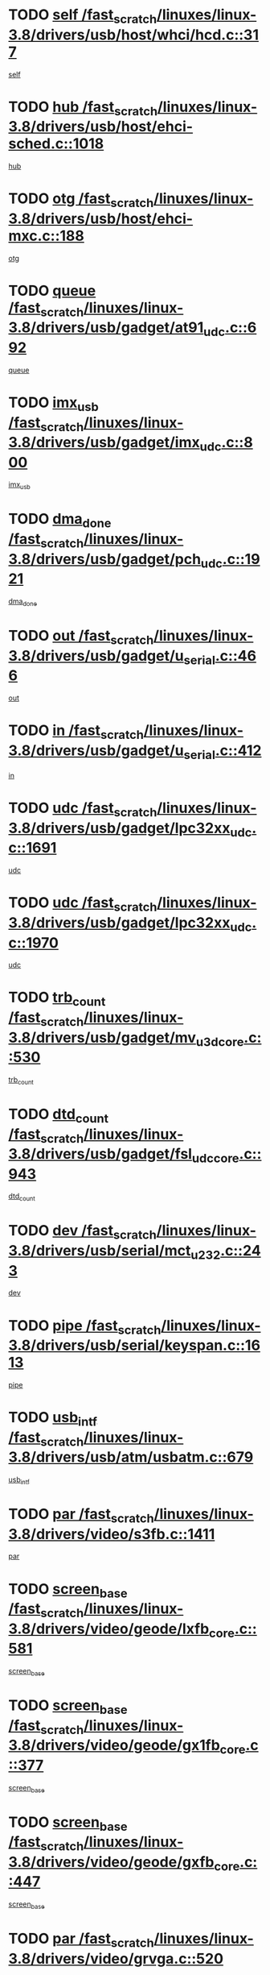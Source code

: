 * TODO [[view:/fast_scratch/linuxes/linux-3.8/drivers/usb/host/whci/hcd.c::face=ovl-face1::linb=317::colb=5::cole=12][self /fast_scratch/linuxes/linux-3.8/drivers/usb/host/whci/hcd.c::317]]
[[view:/fast_scratch/linuxes/linux-3.8/drivers/usb/host/whci/hcd.c::face=ovl-face2::linb=254::colb=1::cole=8][self]]
* TODO [[view:/fast_scratch/linuxes/linux-3.8/drivers/usb/host/ehci-sched.c::face=ovl-face1::linb=1018::colb=15::cole=22][hub /fast_scratch/linuxes/linux-3.8/drivers/usb/host/ehci-sched.c::1018]]
[[view:/fast_scratch/linuxes/linux-3.8/drivers/usb/host/ehci-sched.c::face=ovl-face2::linb=1012::colb=8::cole=15][hub]]
* TODO [[view:/fast_scratch/linuxes/linux-3.8/drivers/usb/host/ehci-mxc.c::face=ovl-face1::linb=188::colb=5::cole=10][otg /fast_scratch/linuxes/linux-3.8/drivers/usb/host/ehci-mxc.c::188]]
[[view:/fast_scratch/linuxes/linux-3.8/drivers/usb/host/ehci-mxc.c::face=ovl-face2::linb=145::colb=5::cole=10][otg]]
* TODO [[view:/fast_scratch/linuxes/linux-3.8/drivers/usb/gadget/at91_udc.c::face=ovl-face1::linb=692::colb=5::cole=8][queue /fast_scratch/linuxes/linux-3.8/drivers/usb/gadget/at91_udc.c::692]]
[[view:/fast_scratch/linuxes/linux-3.8/drivers/usb/gadget/at91_udc.c::face=ovl-face2::linb=614::colb=33::cole=36][queue]]
* TODO [[view:/fast_scratch/linuxes/linux-3.8/drivers/usb/gadget/imx_udc.c::face=ovl-face1::linb=800::colb=26::cole=32][imx_usb /fast_scratch/linuxes/linux-3.8/drivers/usb/gadget/imx_udc.c::800]]
[[view:/fast_scratch/linuxes/linux-3.8/drivers/usb/gadget/imx_udc.c::face=ovl-face2::linb=779::colb=11::cole=17][imx_usb]]
* TODO [[view:/fast_scratch/linuxes/linux-3.8/drivers/usb/gadget/pch_udc.c::face=ovl-face1::linb=1921::colb=5::cole=8][dma_done /fast_scratch/linuxes/linux-3.8/drivers/usb/gadget/pch_udc.c::1921]]
[[view:/fast_scratch/linuxes/linux-3.8/drivers/usb/gadget/pch_udc.c::face=ovl-face2::linb=1899::colb=1::cole=4][dma_done]]
* TODO [[view:/fast_scratch/linuxes/linux-3.8/drivers/usb/gadget/u_serial.c::face=ovl-face1::linb=466::colb=7::cole=21][out /fast_scratch/linuxes/linux-3.8/drivers/usb/gadget/u_serial.c::466]]
[[view:/fast_scratch/linuxes/linux-3.8/drivers/usb/gadget/u_serial.c::face=ovl-face2::linb=431::colb=23::cole=37][out]]
* TODO [[view:/fast_scratch/linuxes/linux-3.8/drivers/usb/gadget/u_serial.c::face=ovl-face1::linb=412::colb=7::cole=21][in /fast_scratch/linuxes/linux-3.8/drivers/usb/gadget/u_serial.c::412]]
[[view:/fast_scratch/linuxes/linux-3.8/drivers/usb/gadget/u_serial.c::face=ovl-face2::linb=364::colb=22::cole=36][in]]
* TODO [[view:/fast_scratch/linuxes/linux-3.8/drivers/usb/gadget/lpc32xx_udc.c::face=ovl-face1::linb=1691::colb=17::cole=19][udc /fast_scratch/linuxes/linux-3.8/drivers/usb/gadget/lpc32xx_udc.c::1691]]
[[view:/fast_scratch/linuxes/linux-3.8/drivers/usb/gadget/lpc32xx_udc.c::face=ovl-face2::linb=1685::colb=27::cole=29][udc]]
* TODO [[view:/fast_scratch/linuxes/linux-3.8/drivers/usb/gadget/lpc32xx_udc.c::face=ovl-face1::linb=1970::colb=7::cole=9][udc /fast_scratch/linuxes/linux-3.8/drivers/usb/gadget/lpc32xx_udc.c::1970]]
[[view:/fast_scratch/linuxes/linux-3.8/drivers/usb/gadget/lpc32xx_udc.c::face=ovl-face2::linb=1967::colb=27::cole=29][udc]]
* TODO [[view:/fast_scratch/linuxes/linux-3.8/drivers/usb/gadget/mv_u3d_core.c::face=ovl-face1::linb=530::colb=5::cole=8][trb_count /fast_scratch/linuxes/linux-3.8/drivers/usb/gadget/mv_u3d_core.c::530]]
[[view:/fast_scratch/linuxes/linux-3.8/drivers/usb/gadget/mv_u3d_core.c::face=ovl-face2::linb=514::colb=1::cole=4][trb_count]]
* TODO [[view:/fast_scratch/linuxes/linux-3.8/drivers/usb/gadget/fsl_udc_core.c::face=ovl-face1::linb=943::colb=5::cole=8][dtd_count /fast_scratch/linuxes/linux-3.8/drivers/usb/gadget/fsl_udc_core.c::943]]
[[view:/fast_scratch/linuxes/linux-3.8/drivers/usb/gadget/fsl_udc_core.c::face=ovl-face2::linb=932::colb=1::cole=4][dtd_count]]
* TODO [[view:/fast_scratch/linuxes/linux-3.8/drivers/usb/serial/mct_u232.c::face=ovl-face1::linb=243::colb=5::cole=9][dev /fast_scratch/linuxes/linux-3.8/drivers/usb/serial/mct_u232.c::243]]
[[view:/fast_scratch/linuxes/linux-3.8/drivers/usb/serial/mct_u232.c::face=ovl-face2::linb=213::colb=10::cole=14][dev]]
* TODO [[view:/fast_scratch/linuxes/linux-3.8/drivers/usb/serial/keyspan.c::face=ovl-face1::linb=1613::colb=5::cole=13][pipe /fast_scratch/linuxes/linux-3.8/drivers/usb/serial/keyspan.c::1613]]
[[view:/fast_scratch/linuxes/linux-3.8/drivers/usb/serial/keyspan.c::face=ovl-face2::linb=1610::colb=70::cole=78][pipe]]
* TODO [[view:/fast_scratch/linuxes/linux-3.8/drivers/usb/atm/usbatm.c::face=ovl-face1::linb=679::colb=6::cole=14][usb_intf /fast_scratch/linuxes/linux-3.8/drivers/usb/atm/usbatm.c::679]]
[[view:/fast_scratch/linuxes/linux-3.8/drivers/usb/atm/usbatm.c::face=ovl-face2::linb=675::colb=7::cole=15][usb_intf]]
* TODO [[view:/fast_scratch/linuxes/linux-3.8/drivers/video/s3fb.c::face=ovl-face1::linb=1411::colb=5::cole=9][par /fast_scratch/linuxes/linux-3.8/drivers/video/s3fb.c::1411]]
[[view:/fast_scratch/linuxes/linux-3.8/drivers/video/s3fb.c::face=ovl-face2::linb=1409::colb=40::cole=44][par]]
* TODO [[view:/fast_scratch/linuxes/linux-3.8/drivers/video/geode/lxfb_core.c::face=ovl-face1::linb=581::colb=5::cole=9][screen_base /fast_scratch/linuxes/linux-3.8/drivers/video/geode/lxfb_core.c::581]]
[[view:/fast_scratch/linuxes/linux-3.8/drivers/video/geode/lxfb_core.c::face=ovl-face2::linb=564::colb=5::cole=9][screen_base]]
* TODO [[view:/fast_scratch/linuxes/linux-3.8/drivers/video/geode/gx1fb_core.c::face=ovl-face1::linb=377::colb=5::cole=9][screen_base /fast_scratch/linuxes/linux-3.8/drivers/video/geode/gx1fb_core.c::377]]
[[view:/fast_scratch/linuxes/linux-3.8/drivers/video/geode/gx1fb_core.c::face=ovl-face2::linb=364::colb=5::cole=9][screen_base]]
* TODO [[view:/fast_scratch/linuxes/linux-3.8/drivers/video/geode/gxfb_core.c::face=ovl-face1::linb=447::colb=5::cole=9][screen_base /fast_scratch/linuxes/linux-3.8/drivers/video/geode/gxfb_core.c::447]]
[[view:/fast_scratch/linuxes/linux-3.8/drivers/video/geode/gxfb_core.c::face=ovl-face2::linb=430::colb=5::cole=9][screen_base]]
* TODO [[view:/fast_scratch/linuxes/linux-3.8/drivers/video/grvga.c::face=ovl-face1::linb=520::colb=5::cole=9][par /fast_scratch/linuxes/linux-3.8/drivers/video/grvga.c::520]]
[[view:/fast_scratch/linuxes/linux-3.8/drivers/video/grvga.c::face=ovl-face2::linb=518::colb=25::cole=29][par]]
* TODO [[view:/fast_scratch/linuxes/linux-3.8/drivers/video/matrox/matroxfb_base.c::face=ovl-face1::linb=1960::colb=8::cole=11][node /fast_scratch/linuxes/linux-3.8/drivers/video/matrox/matroxfb_base.c::1960]]
[[view:/fast_scratch/linuxes/linux-3.8/drivers/video/matrox/matroxfb_base.c::face=ovl-face2::linb=1952::colb=11::cole=14][node]]
* TODO [[view:/fast_scratch/linuxes/linux-3.8/drivers/spi/spi-topcliff-pch.c::face=ovl-face1::linb=1317::colb=10::cole=25][transfer_list /fast_scratch/linuxes/linux-3.8/drivers/spi/spi-topcliff-pch.c::1317]]
[[view:/fast_scratch/linuxes/linux-3.8/drivers/spi/spi-topcliff-pch.c::face=ovl-face2::linb=1310::colb=7::cole=22][transfer_list]]
* TODO [[view:/fast_scratch/linuxes/linux-3.8/drivers/input/touchscreen/eeti_ts.c::face=ovl-face1::linb=209::colb=5::cole=10][irq_gpio /fast_scratch/linuxes/linux-3.8/drivers/input/touchscreen/eeti_ts.c::209]]
[[view:/fast_scratch/linuxes/linux-3.8/drivers/input/touchscreen/eeti_ts.c::face=ovl-face2::linb=205::colb=24::cole=29][irq_gpio]]
* TODO [[view:/fast_scratch/linuxes/linux-3.8/drivers/input/misc/arizona-haptics.c::face=ovl-face1::linb=225::colb=5::cole=23][ffbit /fast_scratch/linuxes/linux-3.8/drivers/input/misc/arizona-haptics.c::225]]
[[view:/fast_scratch/linuxes/linux-3.8/drivers/input/misc/arizona-haptics.c::face=ovl-face2::linb=203::colb=22::cole=40][ffbit]]
* TODO [[view:/fast_scratch/linuxes/linux-3.8/drivers/pci/xen-pcifront.c::face=ovl-face1::linb=602::colb=7::cole=13][dev /fast_scratch/linuxes/linux-3.8/drivers/pci/xen-pcifront.c::602]]
[[view:/fast_scratch/linuxes/linux-3.8/drivers/pci/xen-pcifront.c::face=ovl-face2::linb=600::colb=12::cole=18][dev]]
* TODO [[view:/fast_scratch/linuxes/linux-3.8/drivers/infiniband/hw/mlx4/cq.c::face=ovl-face1::linb=416::colb=6::cole=20][buf /fast_scratch/linuxes/linux-3.8/drivers/infiniband/hw/mlx4/cq.c::416]]
[[view:/fast_scratch/linuxes/linux-3.8/drivers/infiniband/hw/mlx4/cq.c::face=ovl-face2::linb=397::colb=52::cole=66][buf]]
* TODO [[view:/fast_scratch/linuxes/linux-3.8/drivers/infiniband/hw/cxgb4/cm.c::face=ovl-face1::linb=2262::colb=9::cole=11][hwtid /fast_scratch/linuxes/linux-3.8/drivers/infiniband/hw/cxgb4/cm.c::2262]]
[[view:/fast_scratch/linuxes/linux-3.8/drivers/infiniband/hw/cxgb4/cm.c::face=ovl-face2::linb=2261::colb=41::cole=43][hwtid]]
* TODO [[view:/fast_scratch/linuxes/linux-3.8/drivers/infiniband/hw/cxgb4/cm.c::face=ovl-face1::linb=2240::colb=5::cole=7][com /fast_scratch/linuxes/linux-3.8/drivers/infiniband/hw/cxgb4/cm.c::2240]]
[[view:/fast_scratch/linuxes/linux-3.8/drivers/infiniband/hw/cxgb4/cm.c::face=ovl-face2::linb=2220::colb=15::cole=17][com]]
* TODO [[view:/fast_scratch/linuxes/linux-3.8/drivers/infiniband/ulp/ipoib/ipoib_cm.c::face=ovl-face1::linb=611::colb=6::cole=7][rx_ring /fast_scratch/linuxes/linux-3.8/drivers/infiniband/ulp/ipoib/ipoib_cm.c::611]]
[[view:/fast_scratch/linuxes/linux-3.8/drivers/infiniband/ulp/ipoib/ipoib_cm.c::face=ovl-face2::linb=588::colb=41::cole=42][rx_ring]]
* TODO [[view:/fast_scratch/linuxes/linux-3.8/drivers/macintosh/windfarm_pm121.c::face=ovl-face1::linb=575::colb=5::cole=12][name /fast_scratch/linuxes/linux-3.8/drivers/macintosh/windfarm_pm121.c::575]]
[[view:/fast_scratch/linuxes/linux-3.8/drivers/macintosh/windfarm_pm121.c::face=ovl-face2::linb=573::colb=29::cole=36][name]]
* TODO [[view:/fast_scratch/linuxes/linux-3.8/drivers/macintosh/windfarm_pm121.c::face=ovl-face1::linb=819::colb=5::cole=20][pid /fast_scratch/linuxes/linux-3.8/drivers/macintosh/windfarm_pm121.c::819]]
[[view:/fast_scratch/linuxes/linux-3.8/drivers/macintosh/windfarm_pm121.c::face=ovl-face2::linb=810::colb=31::cole=46][pid]]
* TODO [[view:/fast_scratch/linuxes/linux-3.8/drivers/scsi/bfa/bfad_im.c::face=ovl-face1::linb=958::colb=6::cole=11][dd_data /fast_scratch/linuxes/linux-3.8/drivers/scsi/bfa/bfad_im.c::958]]
[[view:/fast_scratch/linuxes/linux-3.8/drivers/scsi/bfa/bfad_im.c::face=ovl-face2::linb=955::colb=33::cole=38][dd_data]]
* TODO [[view:/fast_scratch/linuxes/linux-3.8/drivers/scsi/bnx2fc/bnx2fc_io.c::face=ovl-face1::linb=710::colb=5::cole=10][dd_data /fast_scratch/linuxes/linux-3.8/drivers/scsi/bnx2fc/bnx2fc_io.c::710]]
[[view:/fast_scratch/linuxes/linux-3.8/drivers/scsi/bnx2fc/bnx2fc_io.c::face=ovl-face2::linb=689::colb=34::cole=39][dd_data]]
* TODO [[view:/fast_scratch/linuxes/linux-3.8/drivers/scsi/cxgbi/cxgb3i/cxgb3i.c::face=ovl-face1::linb=1352::colb=8::cole=12][nports /fast_scratch/linuxes/linux-3.8/drivers/scsi/cxgbi/cxgb3i/cxgb3i.c::1352]]
[[view:/fast_scratch/linuxes/linux-3.8/drivers/scsi/cxgbi/cxgb3i/cxgb3i.c::face=ovl-face2::linb=1347::colb=17::cole=21][nports]]
* TODO [[view:/fast_scratch/linuxes/linux-3.8/drivers/scsi/aacraid/commsup.c::face=ovl-face1::linb=1925::colb=5::cole=16][queue /fast_scratch/linuxes/linux-3.8/drivers/scsi/aacraid/commsup.c::1925]]
[[view:/fast_scratch/linuxes/linux-3.8/drivers/scsi/aacraid/commsup.c::face=ovl-face2::linb=1650::colb=17::cole=28][queue]]
* TODO [[view:/fast_scratch/linuxes/linux-3.8/drivers/scsi/aacraid/commsup.c::face=ovl-face1::linb=1855::colb=15::cole=26][queue /fast_scratch/linuxes/linux-3.8/drivers/scsi/aacraid/commsup.c::1855]]
[[view:/fast_scratch/linuxes/linux-3.8/drivers/scsi/aacraid/commsup.c::face=ovl-face2::linb=1843::colb=25::cole=36][queue]]
* TODO [[view:/fast_scratch/linuxes/linux-3.8/drivers/scsi/aacraid/commsup.c::face=ovl-face1::linb=1865::colb=16::cole=27][queue /fast_scratch/linuxes/linux-3.8/drivers/scsi/aacraid/commsup.c::1865]]
[[view:/fast_scratch/linuxes/linux-3.8/drivers/scsi/aacraid/commsup.c::face=ovl-face2::linb=1843::colb=25::cole=36][queue]]
* TODO [[view:/fast_scratch/linuxes/linux-3.8/drivers/scsi/aacraid/commsup.c::face=ovl-face1::linb=916::colb=8::cole=11][maximum_num_containers /fast_scratch/linuxes/linux-3.8/drivers/scsi/aacraid/commsup.c::916]]
[[view:/fast_scratch/linuxes/linux-3.8/drivers/scsi/aacraid/commsup.c::face=ovl-face2::linb=906::colb=20::cole=23][maximum_num_containers]]
* TODO [[view:/fast_scratch/linuxes/linux-3.8/drivers/scsi/aacraid/aachba.c::face=ovl-face1::linb=1652::colb=8::cole=14][dev /fast_scratch/linuxes/linux-3.8/drivers/scsi/aacraid/aachba.c::1652]]
[[view:/fast_scratch/linuxes/linux-3.8/drivers/scsi/aacraid/aachba.c::face=ovl-face2::linb=1614::colb=7::cole=13][dev]]
* TODO [[view:/fast_scratch/linuxes/linux-3.8/drivers/scsi/arm/acornscsi.c::face=ovl-face1::linb=2250::colb=29::cole=40][device /fast_scratch/linuxes/linux-3.8/drivers/scsi/arm/acornscsi.c::2250]]
[[view:/fast_scratch/linuxes/linux-3.8/drivers/scsi/arm/acornscsi.c::face=ovl-face2::linb=2205::colb=12::cole=23][device]]
* TODO [[view:/fast_scratch/linuxes/linux-3.8/drivers/scsi/mvsas/mv_sas.c::face=ovl-face1::linb=1344::colb=5::cole=12][mvi_info /fast_scratch/linuxes/linux-3.8/drivers/scsi/mvsas/mv_sas.c::1344]]
[[view:/fast_scratch/linuxes/linux-3.8/drivers/scsi/mvsas/mv_sas.c::face=ovl-face2::linb=1340::colb=24::cole=31][mvi_info]]
* TODO [[view:/fast_scratch/linuxes/linux-3.8/drivers/scsi/csiostor/csio_lnode.c::face=ovl-face1::linb=878::colb=8::cole=10][vnp_flowid /fast_scratch/linuxes/linux-3.8/drivers/scsi/csiostor/csio_lnode.c::878]]
[[view:/fast_scratch/linuxes/linux-3.8/drivers/scsi/csiostor/csio_lnode.c::face=ovl-face2::linb=873::colb=6::cole=8][vnp_flowid]]
* TODO [[view:/fast_scratch/linuxes/linux-3.8/drivers/scsi/fcoe/fcoe.c::face=ovl-face1::linb=866::colb=11::cole=21][data_len /fast_scratch/linuxes/linux-3.8/drivers/scsi/fcoe/fcoe.c::866]]
[[view:/fast_scratch/linuxes/linux-3.8/drivers/scsi/fcoe/fcoe.c::face=ovl-face2::linb=864::colb=6::cole=16][data_len]]
* TODO [[view:/fast_scratch/linuxes/linux-3.8/drivers/memstick/host/r592.c::face=ovl-face1::linb=461::colb=6::cole=14][tpc /fast_scratch/linuxes/linux-3.8/drivers/memstick/host/r592.c::461]]
[[view:/fast_scratch/linuxes/linux-3.8/drivers/memstick/host/r592.c::face=ovl-face2::linb=457::colb=17::cole=25][tpc]]
* TODO [[view:/fast_scratch/linuxes/linux-3.8/drivers/dma/sh/shdma-base.c::face=ovl-face1::linb=641::colb=6::cole=10][device /fast_scratch/linuxes/linux-3.8/drivers/dma/sh/shdma-base.c::641]]
[[view:/fast_scratch/linuxes/linux-3.8/drivers/dma/sh/shdma-base.c::face=ovl-face2::linb=635::colb=39::cole=43][device]]
* TODO [[view:/fast_scratch/linuxes/linux-3.8/drivers/dma/mv_xor.c::face=ovl-face1::linb=724::colb=8::cole=15][async_tx /fast_scratch/linuxes/linux-3.8/drivers/dma/mv_xor.c::724]]
[[view:/fast_scratch/linuxes/linux-3.8/drivers/dma/mv_xor.c::face=ovl-face2::linb=723::colb=22::cole=29][async_tx]]
* TODO [[view:/fast_scratch/linuxes/linux-3.8/drivers/dma/mv_xor.c::face=ovl-face1::linb=764::colb=8::cole=15][async_tx /fast_scratch/linuxes/linux-3.8/drivers/dma/mv_xor.c::764]]
[[view:/fast_scratch/linuxes/linux-3.8/drivers/dma/mv_xor.c::face=ovl-face2::linb=763::colb=22::cole=29][async_tx]]
* TODO [[view:/fast_scratch/linuxes/linux-3.8/drivers/dma/txx9dmac.c::face=ovl-face1::linb=1247::colb=5::cole=10][have_64bit_regs /fast_scratch/linuxes/linux-3.8/drivers/dma/txx9dmac.c::1247]]
[[view:/fast_scratch/linuxes/linux-3.8/drivers/dma/txx9dmac.c::face=ovl-face2::linb=1227::colb=25::cole=30][have_64bit_regs]]
* TODO [[view:/fast_scratch/linuxes/linux-3.8/drivers/s390/char/tape_core.c::face=ovl-face1::linb=1149::colb=4::cole=11][status /fast_scratch/linuxes/linux-3.8/drivers/s390/char/tape_core.c::1149]]
[[view:/fast_scratch/linuxes/linux-3.8/drivers/s390/char/tape_core.c::face=ovl-face2::linb=1140::colb=6::cole=13][status]]
* TODO [[view:/fast_scratch/linuxes/linux-3.8/drivers/s390/net/ctcm_sysfs.c::face=ovl-face1::linb=41::colb=7::cole=11][channel /fast_scratch/linuxes/linux-3.8/drivers/s390/net/ctcm_sysfs.c::41]]
[[view:/fast_scratch/linuxes/linux-3.8/drivers/s390/net/ctcm_sysfs.c::face=ovl-face2::linb=40::colb=8::cole=12][channel]]
* TODO [[view:/fast_scratch/linuxes/linux-3.8/drivers/s390/net/ctcm_sysfs.c::face=ovl-face1::linb=41::colb=15::cole=39][netdev /fast_scratch/linuxes/linux-3.8/drivers/s390/net/ctcm_sysfs.c::41]]
[[view:/fast_scratch/linuxes/linux-3.8/drivers/s390/net/ctcm_sysfs.c::face=ovl-face2::linb=40::colb=8::cole=32][netdev]]
* TODO [[view:/fast_scratch/linuxes/linux-3.8/drivers/s390/net/lcs.c::face=ovl-face1::linb=1603::colb=30::cole=45][count /fast_scratch/linuxes/linux-3.8/drivers/s390/net/lcs.c::1603]]
[[view:/fast_scratch/linuxes/linux-3.8/drivers/s390/net/lcs.c::face=ovl-face2::linb=1593::colb=18::cole=33][count]]
* TODO [[view:/fast_scratch/linuxes/linux-3.8/drivers/s390/net/lcs.c::face=ovl-face1::linb=1767::colb=7::cole=16][name /fast_scratch/linuxes/linux-3.8/drivers/s390/net/lcs.c::1767]]
[[view:/fast_scratch/linuxes/linux-3.8/drivers/s390/net/lcs.c::face=ovl-face2::linb=1766::colb=7::cole=16][name]]
* TODO [[view:/fast_scratch/linuxes/linux-3.8/drivers/gpio/gpio-twl4030.c::face=ovl-face1::linb=496::colb=5::cole=10][use_leds /fast_scratch/linuxes/linux-3.8/drivers/gpio/gpio-twl4030.c::496]]
[[view:/fast_scratch/linuxes/linux-3.8/drivers/gpio/gpio-twl4030.c::face=ovl-face2::linb=483::colb=5::cole=10][use_leds]]
* TODO [[view:/fast_scratch/linuxes/linux-3.8/drivers/gpio/gpio-ucb1400.c::face=ovl-face1::linb=75::colb=5::cole=12][gpio_offset /fast_scratch/linuxes/linux-3.8/drivers/gpio/gpio-ucb1400.c::75]]
[[view:/fast_scratch/linuxes/linux-3.8/drivers/gpio/gpio-ucb1400.c::face=ovl-face2::linb=61::colb=16::cole=23][gpio_offset]]
* TODO [[view:/fast_scratch/linuxes/linux-3.8/drivers/power/s3c_adc_battery.c::face=ovl-face1::linb=151::colb=6::cole=9][pdata /fast_scratch/linuxes/linux-3.8/drivers/power/s3c_adc_battery.c::151]]
[[view:/fast_scratch/linuxes/linux-3.8/drivers/power/s3c_adc_battery.c::face=ovl-face2::linb=149::colb=25::cole=28][pdata]]
* TODO [[view:/fast_scratch/linuxes/linux-3.8/drivers/tty/serial/68328serial.c::face=ovl-face1::linb=683::colb=6::cole=9][name /fast_scratch/linuxes/linux-3.8/drivers/tty/serial/68328serial.c::683]]
[[view:/fast_scratch/linuxes/linux-3.8/drivers/tty/serial/68328serial.c::face=ovl-face2::linb=680::colb=33::cole=36][name]]
* TODO [[view:/fast_scratch/linuxes/linux-3.8/drivers/tty/serial/jsm/jsm_tty.c::face=ovl-face1::linb=668::colb=6::cole=8][ch_bd /fast_scratch/linuxes/linux-3.8/drivers/tty/serial/jsm/jsm_tty.c::668]]
[[view:/fast_scratch/linuxes/linux-3.8/drivers/tty/serial/jsm/jsm_tty.c::face=ovl-face2::linb=667::colb=16::cole=18][ch_bd]]
* TODO [[view:/fast_scratch/linuxes/linux-3.8/drivers/tty/serial/jsm/jsm_tty.c::face=ovl-face1::linb=536::colb=6::cole=8][ch_bd /fast_scratch/linuxes/linux-3.8/drivers/tty/serial/jsm/jsm_tty.c::536]]
[[view:/fast_scratch/linuxes/linux-3.8/drivers/tty/serial/jsm/jsm_tty.c::face=ovl-face2::linb=534::colb=16::cole=18][ch_bd]]
* TODO [[view:/fast_scratch/linuxes/linux-3.8/drivers/tty/serial/nwpserial.c::face=ovl-face1::linb=391::colb=5::cole=14][of_node /fast_scratch/linuxes/linux-3.8/drivers/tty/serial/nwpserial.c::391]]
[[view:/fast_scratch/linuxes/linux-3.8/drivers/tty/serial/nwpserial.c::face=ovl-face2::linb=349::colb=6::cole=15][of_node]]
* TODO [[view:/fast_scratch/linuxes/linux-3.8/drivers/tty/serial/crisv10.c::face=ovl-face1::linb=3140::colb=6::cole=9][driver_data /fast_scratch/linuxes/linux-3.8/drivers/tty/serial/crisv10.c::3140]]
[[view:/fast_scratch/linuxes/linux-3.8/drivers/tty/serial/crisv10.c::face=ovl-face2::linb=3135::colb=50::cole=53][driver_data]]
* TODO [[view:/fast_scratch/linuxes/linux-3.8/drivers/block/swim3.c::face=ovl-face1::linb=1095::colb=6::cole=8][swim3 /fast_scratch/linuxes/linux-3.8/drivers/block/swim3.c::1095]]
[[view:/fast_scratch/linuxes/linux-3.8/drivers/block/swim3.c::face=ovl-face2::linb=1093::colb=28::cole=30][swim3]]
* TODO [[view:/fast_scratch/linuxes/linux-3.8/drivers/block/mtip32xx/mtip32xx.c::face=ovl-face1::linb=3930::colb=5::cole=13][disk_name /fast_scratch/linuxes/linux-3.8/drivers/block/mtip32xx/mtip32xx.c::3930]]
[[view:/fast_scratch/linuxes/linux-3.8/drivers/block/mtip32xx/mtip32xx.c::face=ovl-face2::linb=3927::colb=28::cole=36][disk_name]]
* TODO [[view:/fast_scratch/linuxes/linux-3.8/drivers/target/target_core_fabric_configfs.c::face=ovl-face1::linb=904::colb=5::cole=11][default_groups /fast_scratch/linuxes/linux-3.8/drivers/target/target_core_fabric_configfs.c::904]]
[[view:/fast_scratch/linuxes/linux-3.8/drivers/target/target_core_fabric_configfs.c::face=ovl-face2::linb=890::colb=1::cole=7][default_groups]]
* TODO [[view:/fast_scratch/linuxes/linux-3.8/drivers/target/target_core_transport.c::face=ovl-face1::linb=2377::colb=7::cole=18][unpacked_lun /fast_scratch/linuxes/linux-3.8/drivers/target/target_core_transport.c::2377]]
[[view:/fast_scratch/linuxes/linux-3.8/drivers/target/target_core_transport.c::face=ovl-face2::linb=2370::colb=3::cole=14][unpacked_lun]]
* TODO [[view:/fast_scratch/linuxes/linux-3.8/drivers/target/tcm_fc/tfc_io.c::face=ovl-face1::linb=223::colb=10::cole=12][lp /fast_scratch/linuxes/linux-3.8/drivers/target/tcm_fc/tfc_io.c::223]]
[[view:/fast_scratch/linuxes/linux-3.8/drivers/target/tcm_fc/tfc_io.c::face=ovl-face2::linb=221::colb=9::cole=11][lp]]
* TODO [[view:/fast_scratch/linuxes/linux-3.8/drivers/hwmon/w83793.c::face=ovl-face1::linb=1624::colb=5::cole=18][addr /fast_scratch/linuxes/linux-3.8/drivers/hwmon/w83793.c::1624]]
[[view:/fast_scratch/linuxes/linux-3.8/drivers/hwmon/w83793.c::face=ovl-face2::linb=1611::colb=30::cole=43][addr]]
* TODO [[view:/fast_scratch/linuxes/linux-3.8/drivers/hwmon/w83791d.c::face=ovl-face1::linb=1320::colb=5::cole=18][addr /fast_scratch/linuxes/linux-3.8/drivers/hwmon/w83791d.c::1320]]
[[view:/fast_scratch/linuxes/linux-3.8/drivers/hwmon/w83791d.c::face=ovl-face2::linb=1307::colb=4::cole=17][addr]]
* TODO [[view:/fast_scratch/linuxes/linux-3.8/drivers/hwmon/w83792d.c::face=ovl-face1::linb=987::colb=5::cole=18][addr /fast_scratch/linuxes/linux-3.8/drivers/hwmon/w83792d.c::987]]
[[view:/fast_scratch/linuxes/linux-3.8/drivers/hwmon/w83792d.c::face=ovl-face2::linb=974::colb=29::cole=42][addr]]
* TODO [[view:/fast_scratch/linuxes/linux-3.8/drivers/hid/hid-debug.c::face=ovl-face1::linb=992::colb=9::cole=19][debug_wait /fast_scratch/linuxes/linux-3.8/drivers/hid/hid-debug.c::992]]
[[view:/fast_scratch/linuxes/linux-3.8/drivers/hid/hid-debug.c::face=ovl-face2::linb=979::colb=19::cole=29][debug_wait]]
* TODO [[view:/fast_scratch/linuxes/linux-3.8/drivers/isdn/hardware/eicon/debug.c::face=ovl-face1::linb=1938::colb=8::cole=26][DivaSTraceLibraryStop /fast_scratch/linuxes/linux-3.8/drivers/isdn/hardware/eicon/debug.c::1938]]
[[view:/fast_scratch/linuxes/linux-3.8/drivers/isdn/hardware/eicon/debug.c::face=ovl-face2::linb=1934::colb=10::cole=28][DivaSTraceLibraryStop]]
* TODO [[view:/fast_scratch/linuxes/linux-3.8/drivers/isdn/hardware/mISDN/mISDNisar.c::face=ovl-face1::linb=571::colb=7::cole=21][len /fast_scratch/linuxes/linux-3.8/drivers/isdn/hardware/mISDN/mISDNisar.c::571]]
[[view:/fast_scratch/linuxes/linux-3.8/drivers/isdn/hardware/mISDN/mISDNisar.c::face=ovl-face2::linb=539::colb=7::cole=21][len]]
* TODO [[view:/fast_scratch/linuxes/linux-3.8/drivers/isdn/hisax/hfc_usb.c::face=ovl-face1::linb=656::colb=8::cole=20][truesize /fast_scratch/linuxes/linux-3.8/drivers/isdn/hisax/hfc_usb.c::656]]
[[view:/fast_scratch/linuxes/linux-3.8/drivers/isdn/hisax/hfc_usb.c::face=ovl-face2::linb=654::colb=31::cole=43][truesize]]
* TODO [[view:/fast_scratch/linuxes/linux-3.8/drivers/isdn/hisax/l3dss1.c::face=ovl-face1::linb=2216::colb=8::cole=10][prot /fast_scratch/linuxes/linux-3.8/drivers/isdn/hisax/l3dss1.c::2216]]
[[view:/fast_scratch/linuxes/linux-3.8/drivers/isdn/hisax/l3dss1.c::face=ovl-face2::linb=2212::colb=3::cole=5][prot]]
* TODO [[view:/fast_scratch/linuxes/linux-3.8/drivers/isdn/hisax/l3dss1.c::face=ovl-face1::linb=2221::colb=7::cole=9][prot /fast_scratch/linuxes/linux-3.8/drivers/isdn/hisax/l3dss1.c::2221]]
[[view:/fast_scratch/linuxes/linux-3.8/drivers/isdn/hisax/l3dss1.c::face=ovl-face2::linb=2212::colb=3::cole=5][prot]]
* TODO [[view:/fast_scratch/linuxes/linux-3.8/drivers/isdn/hisax/l3ni1.c::face=ovl-face1::linb=2072::colb=8::cole=10][prot /fast_scratch/linuxes/linux-3.8/drivers/isdn/hisax/l3ni1.c::2072]]
[[view:/fast_scratch/linuxes/linux-3.8/drivers/isdn/hisax/l3ni1.c::face=ovl-face2::linb=2068::colb=3::cole=5][prot]]
* TODO [[view:/fast_scratch/linuxes/linux-3.8/drivers/isdn/hisax/l3ni1.c::face=ovl-face1::linb=2077::colb=7::cole=9][prot /fast_scratch/linuxes/linux-3.8/drivers/isdn/hisax/l3ni1.c::2077]]
[[view:/fast_scratch/linuxes/linux-3.8/drivers/isdn/hisax/l3ni1.c::face=ovl-face2::linb=2068::colb=3::cole=5][prot]]
* TODO [[view:/fast_scratch/linuxes/linux-3.8/drivers/edac/i3200_edac.c::face=ovl-face1::linb=416::colb=5::cole=8][nr_csrows /fast_scratch/linuxes/linux-3.8/drivers/edac/i3200_edac.c::416]]
[[view:/fast_scratch/linuxes/linux-3.8/drivers/edac/i3200_edac.c::face=ovl-face2::linb=380::colb=17::cole=20][nr_csrows]]
* TODO [[view:/fast_scratch/linuxes/linux-3.8/drivers/edac/i3000_edac.c::face=ovl-face1::linb=451::colb=5::cole=8][nr_csrows /fast_scratch/linuxes/linux-3.8/drivers/edac/i3000_edac.c::451]]
[[view:/fast_scratch/linuxes/linux-3.8/drivers/edac/i3000_edac.c::face=ovl-face2::linb=393::colb=35::cole=38][nr_csrows]]
* TODO [[view:/fast_scratch/linuxes/linux-3.8/drivers/edac/x38_edac.c::face=ovl-face1::linb=415::colb=5::cole=8][nr_csrows /fast_scratch/linuxes/linux-3.8/drivers/edac/x38_edac.c::415]]
[[view:/fast_scratch/linuxes/linux-3.8/drivers/edac/x38_edac.c::face=ovl-face2::linb=379::colb=17::cole=20][nr_csrows]]
* TODO [[view:/fast_scratch/linuxes/linux-3.8/drivers/gpu/drm/nouveau/nouveau_fence.c::face=ovl-face1::linb=198::colb=5::cole=9][fence /fast_scratch/linuxes/linux-3.8/drivers/gpu/drm/nouveau/nouveau_fence.c::198]]
[[view:/fast_scratch/linuxes/linux-3.8/drivers/gpu/drm/nouveau/nouveau_fence.c::face=ovl-face2::linb=190::colb=15::cole=19][fence]]
* TODO [[view:/fast_scratch/linuxes/linux-3.8/drivers/gpu/drm/i915/intel_overlay.c::face=ovl-face1::linb=692::colb=9::cole=16][dev /fast_scratch/linuxes/linux-3.8/drivers/gpu/drm/i915/intel_overlay.c::692]]
[[view:/fast_scratch/linuxes/linux-3.8/drivers/gpu/drm/i915/intel_overlay.c::face=ovl-face2::linb=687::colb=26::cole=33][dev]]
* TODO [[view:/fast_scratch/linuxes/linux-3.8/drivers/gpu/drm/gma500/mdfld_dsi_output.c::face=ovl-face1::linb=99::colb=6::cole=12][dev /fast_scratch/linuxes/linux-3.8/drivers/gpu/drm/gma500/mdfld_dsi_output.c::99]]
[[view:/fast_scratch/linuxes/linux-3.8/drivers/gpu/drm/gma500/mdfld_dsi_output.c::face=ovl-face2::linb=95::colb=26::cole=32][dev]]
* TODO [[view:/fast_scratch/linuxes/linux-3.8/drivers/gpu/drm/gma500/cdv_intel_lvds.c::face=ovl-face1::linb=789::colb=5::cole=31][slave_addr /fast_scratch/linuxes/linux-3.8/drivers/gpu/drm/gma500/cdv_intel_lvds.c::789]]
[[view:/fast_scratch/linuxes/linux-3.8/drivers/gpu/drm/gma500/cdv_intel_lvds.c::face=ovl-face2::linb=693::colb=1::cole=27][slave_addr]]
* TODO [[view:/fast_scratch/linuxes/linux-3.8/drivers/gpu/drm/gma500/cdv_intel_lvds.c::face=ovl-face1::linb=785::colb=5::cole=31][adapter /fast_scratch/linuxes/linux-3.8/drivers/gpu/drm/gma500/cdv_intel_lvds.c::785]]
[[view:/fast_scratch/linuxes/linux-3.8/drivers/gpu/drm/gma500/cdv_intel_lvds.c::face=ovl-face2::linb=721::colb=5::cole=31][adapter]]
* TODO [[view:/fast_scratch/linuxes/linux-3.8/drivers/gpu/drm/gma500/psb_intel_lvds.c::face=ovl-face1::linb=848::colb=5::cole=23][slave_addr /fast_scratch/linuxes/linux-3.8/drivers/gpu/drm/gma500/psb_intel_lvds.c::848]]
[[view:/fast_scratch/linuxes/linux-3.8/drivers/gpu/drm/gma500/psb_intel_lvds.c::face=ovl-face2::linb=766::colb=1::cole=19][slave_addr]]
* TODO [[view:/fast_scratch/linuxes/linux-3.8/drivers/gpu/drm/gma500/psb_intel_lvds.c::face=ovl-face1::linb=845::colb=5::cole=23][adapter /fast_scratch/linuxes/linux-3.8/drivers/gpu/drm/gma500/psb_intel_lvds.c::845]]
[[view:/fast_scratch/linuxes/linux-3.8/drivers/gpu/drm/gma500/psb_intel_lvds.c::face=ovl-face2::linb=791::colb=37::cole=55][adapter]]
* TODO [[view:/fast_scratch/linuxes/linux-3.8/drivers/gpu/drm/gma500/psb_drv.c::face=ovl-face1::linb=525::colb=6::cole=10][name /fast_scratch/linuxes/linux-3.8/drivers/gpu/drm/gma500/psb_drv.c::525]]
[[view:/fast_scratch/linuxes/linux-3.8/drivers/gpu/drm/gma500/psb_drv.c::face=ovl-face2::linb=513::colb=3::cole=7][name]]
* TODO [[view:/fast_scratch/linuxes/linux-3.8/drivers/gpu/drm/gma500/mdfld_dsi_pkg_sender.c::face=ovl-face1::linb=541::colb=6::cole=12][dev /fast_scratch/linuxes/linux-3.8/drivers/gpu/drm/gma500/mdfld_dsi_pkg_sender.c::541]]
[[view:/fast_scratch/linuxes/linux-3.8/drivers/gpu/drm/gma500/mdfld_dsi_pkg_sender.c::face=ovl-face2::linb=536::colb=26::cole=32][dev]]
* TODO [[view:/fast_scratch/linuxes/linux-3.8/drivers/gpu/drm/drm_crtc_helper.c::face=ovl-face1::linb=644::colb=13::cole=20][base /fast_scratch/linuxes/linux-3.8/drivers/gpu/drm/drm_crtc_helper.c::644]]
[[view:/fast_scratch/linuxes/linux-3.8/drivers/gpu/drm/drm_crtc_helper.c::face=ovl-face2::linb=581::colb=24::cole=31][base]]
* TODO [[view:/fast_scratch/linuxes/linux-3.8/drivers/gpu/drm/radeon/r600_blit.c::face=ovl-face1::linb=633::colb=9::cole=26][used /fast_scratch/linuxes/linux-3.8/drivers/gpu/drm/radeon/r600_blit.c::633]]
[[view:/fast_scratch/linuxes/linux-3.8/drivers/gpu/drm/radeon/r600_blit.c::face=ovl-face2::linb=629::colb=8::cole=25][used]]
* TODO [[view:/fast_scratch/linuxes/linux-3.8/drivers/gpu/drm/radeon/r600_blit.c::face=ovl-face1::linb=633::colb=9::cole=26][total /fast_scratch/linuxes/linux-3.8/drivers/gpu/drm/radeon/r600_blit.c::633]]
[[view:/fast_scratch/linuxes/linux-3.8/drivers/gpu/drm/radeon/r600_blit.c::face=ovl-face2::linb=629::colb=40::cole=57][total]]
* TODO [[view:/fast_scratch/linuxes/linux-3.8/drivers/gpu/drm/radeon/r600_blit.c::face=ovl-face1::linb=721::colb=9::cole=26][used /fast_scratch/linuxes/linux-3.8/drivers/gpu/drm/radeon/r600_blit.c::721]]
[[view:/fast_scratch/linuxes/linux-3.8/drivers/gpu/drm/radeon/r600_blit.c::face=ovl-face2::linb=718::colb=8::cole=25][used]]
* TODO [[view:/fast_scratch/linuxes/linux-3.8/drivers/gpu/drm/radeon/r600_blit.c::face=ovl-face1::linb=721::colb=9::cole=26][total /fast_scratch/linuxes/linux-3.8/drivers/gpu/drm/radeon/r600_blit.c::721]]
[[view:/fast_scratch/linuxes/linux-3.8/drivers/gpu/drm/radeon/r600_blit.c::face=ovl-face2::linb=718::colb=40::cole=57][total]]
* TODO [[view:/fast_scratch/linuxes/linux-3.8/drivers/gpu/drm/radeon/r600_blit.c::face=ovl-face1::linb=799::colb=7::cole=24][used /fast_scratch/linuxes/linux-3.8/drivers/gpu/drm/radeon/r600_blit.c::799]]
[[view:/fast_scratch/linuxes/linux-3.8/drivers/gpu/drm/radeon/r600_blit.c::face=ovl-face2::linb=795::colb=6::cole=23][used]]
* TODO [[view:/fast_scratch/linuxes/linux-3.8/drivers/gpu/drm/radeon/r600_blit.c::face=ovl-face1::linb=799::colb=7::cole=24][total /fast_scratch/linuxes/linux-3.8/drivers/gpu/drm/radeon/r600_blit.c::799]]
[[view:/fast_scratch/linuxes/linux-3.8/drivers/gpu/drm/radeon/r600_blit.c::face=ovl-face2::linb=795::colb=38::cole=55][total]]
* TODO [[view:/fast_scratch/linuxes/linux-3.8/drivers/gpu/drm/drm_lock.c::face=ovl-face1::linb=80::colb=7::cole=27][lock /fast_scratch/linuxes/linux-3.8/drivers/gpu/drm/drm_lock.c::80]]
[[view:/fast_scratch/linuxes/linux-3.8/drivers/gpu/drm/drm_lock.c::face=ovl-face2::linb=71::colb=4::cole=24][lock]]
* TODO [[view:/fast_scratch/linuxes/linux-3.8/drivers/base/core.c::face=ovl-face1::linb=1790::colb=8::cole=18][kobj /fast_scratch/linuxes/linux-3.8/drivers/base/core.c::1790]]
[[view:/fast_scratch/linuxes/linux-3.8/drivers/base/core.c::face=ovl-face2::linb=1786::colb=34::cole=44][kobj]]
* TODO [[view:/fast_scratch/linuxes/linux-3.8/drivers/atm/he.c::face=ovl-face1::linb=1848::colb=7::cole=15][vpi /fast_scratch/linuxes/linux-3.8/drivers/atm/he.c::1848]]
[[view:/fast_scratch/linuxes/linux-3.8/drivers/atm/he.c::face=ovl-face2::linb=1847::colb=21::cole=29][vpi]]
* TODO [[view:/fast_scratch/linuxes/linux-3.8/drivers/atm/he.c::face=ovl-face1::linb=1848::colb=7::cole=15][vci /fast_scratch/linuxes/linux-3.8/drivers/atm/he.c::1848]]
[[view:/fast_scratch/linuxes/linux-3.8/drivers/atm/he.c::face=ovl-face2::linb=1847::colb=36::cole=44][vci]]
* TODO [[view:/fast_scratch/linuxes/linux-3.8/drivers/staging/usbip/userspace/libsrc/vhci_driver.c::face=ovl-face1::linb=389::colb=5::cole=16][hc_device /fast_scratch/linuxes/linux-3.8/drivers/staging/usbip/userspace/libsrc/vhci_driver.c::389]]
[[view:/fast_scratch/linuxes/linux-3.8/drivers/staging/usbip/userspace/libsrc/vhci_driver.c::face=ovl-face2::linb=387::colb=5::cole=16][hc_device]]
* TODO [[view:/fast_scratch/linuxes/linux-3.8/drivers/staging/rtl8192u/ieee80211/ieee80211_rx.c::face=ovl-face1::linb=587::colb=7::cole=14][len /fast_scratch/linuxes/linux-3.8/drivers/staging/rtl8192u/ieee80211/ieee80211_rx.c::587]]
[[view:/fast_scratch/linuxes/linux-3.8/drivers/staging/rtl8192u/ieee80211/ieee80211_rx.c::face=ovl-face2::linb=566::colb=7::cole=14][len]]
* TODO [[view:/fast_scratch/linuxes/linux-3.8/drivers/staging/rtl8192u/ieee80211/ieee80211_rx.c::face=ovl-face1::linb=587::colb=7::cole=14][data /fast_scratch/linuxes/linux-3.8/drivers/staging/rtl8192u/ieee80211/ieee80211_rx.c::587]]
[[view:/fast_scratch/linuxes/linux-3.8/drivers/staging/rtl8192u/ieee80211/ieee80211_rx.c::face=ovl-face2::linb=567::colb=13::cole=20][data]]
* TODO [[view:/fast_scratch/linuxes/linux-3.8/drivers/staging/rtl8192u/ieee80211/ieee80211_rx.c::face=ovl-face1::linb=587::colb=7::cole=14][data /fast_scratch/linuxes/linux-3.8/drivers/staging/rtl8192u/ieee80211/ieee80211_rx.c::587]]
[[view:/fast_scratch/linuxes/linux-3.8/drivers/staging/rtl8192u/ieee80211/ieee80211_rx.c::face=ovl-face2::linb=569::colb=12::cole=19][data]]
* TODO [[view:/fast_scratch/linuxes/linux-3.8/drivers/staging/rtl8192u/ieee80211/rtl819x_BAProc.c::face=ovl-face1::linb=117::colb=18::cole=22][dev /fast_scratch/linuxes/linux-3.8/drivers/staging/rtl8192u/ieee80211/rtl819x_BAProc.c::117]]
[[view:/fast_scratch/linuxes/linux-3.8/drivers/staging/rtl8192u/ieee80211/rtl819x_BAProc.c::face=ovl-face2::linb=116::colb=137::cole=141][dev]]
* TODO [[view:/fast_scratch/linuxes/linux-3.8/drivers/staging/csr/netdev.c::face=ovl-face1::linb=1989::colb=8::cole=11][mtu /fast_scratch/linuxes/linux-3.8/drivers/staging/csr/netdev.c::1989]]
[[view:/fast_scratch/linuxes/linux-3.8/drivers/staging/csr/netdev.c::face=ovl-face2::linb=1960::colb=20::cole=23][mtu]]
* TODO [[view:/fast_scratch/linuxes/linux-3.8/drivers/staging/csr/unifi_event.c::face=ovl-face1::linb=588::colb=7::cole=11][rxSignalBuffer /fast_scratch/linuxes/linux-3.8/drivers/staging/csr/unifi_event.c::588]]
[[view:/fast_scratch/linuxes/linux-3.8/drivers/staging/csr/unifi_event.c::face=ovl-face2::linb=587::colb=16::cole=20][rxSignalBuffer]]
* TODO [[view:/fast_scratch/linuxes/linux-3.8/drivers/staging/csr/unifi_event.c::face=ovl-face1::linb=588::colb=7::cole=11][rxSignalBuffer /fast_scratch/linuxes/linux-3.8/drivers/staging/csr/unifi_event.c::588]]
[[view:/fast_scratch/linuxes/linux-3.8/drivers/staging/csr/unifi_event.c::face=ovl-face2::linb=587::colb=49::cole=53][rxSignalBuffer]]
* TODO [[view:/fast_scratch/linuxes/linux-3.8/drivers/staging/csr/unifi_pdu_processing.c::face=ovl-face1::linb=2463::colb=16::cole=23][currentPeerState /fast_scratch/linuxes/linux-3.8/drivers/staging/csr/unifi_pdu_processing.c::2463]]
[[view:/fast_scratch/linuxes/linux-3.8/drivers/staging/csr/unifi_pdu_processing.c::face=ovl-face2::linb=2458::colb=23::cole=30][currentPeerState]]
* TODO [[view:/fast_scratch/linuxes/linux-3.8/drivers/staging/csr/unifi_pdu_processing.c::face=ovl-face1::linb=2463::colb=16::cole=23][uapsdActive /fast_scratch/linuxes/linux-3.8/drivers/staging/csr/unifi_pdu_processing.c::2463]]
[[view:/fast_scratch/linuxes/linux-3.8/drivers/staging/csr/unifi_pdu_processing.c::face=ovl-face2::linb=2459::colb=26::cole=33][uapsdActive]]
* TODO [[view:/fast_scratch/linuxes/linux-3.8/drivers/staging/csr/unifi_pdu_processing.c::face=ovl-face1::linb=2510::colb=12::cole=19][currentPeerState /fast_scratch/linuxes/linux-3.8/drivers/staging/csr/unifi_pdu_processing.c::2510]]
[[view:/fast_scratch/linuxes/linux-3.8/drivers/staging/csr/unifi_pdu_processing.c::face=ovl-face2::linb=2498::colb=19::cole=26][currentPeerState]]
* TODO [[view:/fast_scratch/linuxes/linux-3.8/drivers/staging/csr/unifi_pdu_processing.c::face=ovl-face1::linb=2510::colb=12::cole=19][uapsdActive /fast_scratch/linuxes/linux-3.8/drivers/staging/csr/unifi_pdu_processing.c::2510]]
[[view:/fast_scratch/linuxes/linux-3.8/drivers/staging/csr/unifi_pdu_processing.c::face=ovl-face2::linb=2499::colb=22::cole=29][uapsdActive]]
* TODO [[view:/fast_scratch/linuxes/linux-3.8/drivers/staging/iio/trigger/iio-trig-gpio.c::face=ovl-face1::linb=106::colb=10::cole=17][start /fast_scratch/linuxes/linux-3.8/drivers/staging/iio/trigger/iio-trig-gpio.c::106]]
[[view:/fast_scratch/linuxes/linux-3.8/drivers/staging/iio/trigger/iio-trig-gpio.c::face=ovl-face2::linb=73::colb=13::cole=20][start]]
* TODO [[view:/fast_scratch/linuxes/linux-3.8/drivers/staging/iio/trigger/iio-trig-gpio.c::face=ovl-face1::linb=106::colb=10::cole=17][end /fast_scratch/linuxes/linux-3.8/drivers/staging/iio/trigger/iio-trig-gpio.c::106]]
[[view:/fast_scratch/linuxes/linux-3.8/drivers/staging/iio/trigger/iio-trig-gpio.c::face=ovl-face2::linb=73::colb=36::cole=43][end]]
* TODO [[view:/fast_scratch/linuxes/linux-3.8/drivers/staging/tidspbridge/rmgr/nldr.c::face=ovl-face1::linb=559::colb=6::cole=14][ovly_nodes /fast_scratch/linuxes/linux-3.8/drivers/staging/tidspbridge/rmgr/nldr.c::559]]
[[view:/fast_scratch/linuxes/linux-3.8/drivers/staging/tidspbridge/rmgr/nldr.c::face=ovl-face2::linb=548::colb=16::cole=24][ovly_nodes]]
* TODO [[view:/fast_scratch/linuxes/linux-3.8/drivers/staging/tidspbridge/rmgr/node.c::face=ovl-face1::linb=656::colb=6::cole=11][dcd_props /fast_scratch/linuxes/linux-3.8/drivers/staging/tidspbridge/rmgr/node.c::656]]
[[view:/fast_scratch/linuxes/linux-3.8/drivers/staging/tidspbridge/rmgr/node.c::face=ovl-face2::linb=578::colb=13::cole=18][dcd_props]]
* TODO [[view:/fast_scratch/linuxes/linux-3.8/drivers/staging/vt6656/rxtx.c::face=ovl-face1::linb=1537::colb=34::cole=46][pvKeyTable /fast_scratch/linuxes/linux-3.8/drivers/staging/vt6656/rxtx.c::1537]]
[[view:/fast_scratch/linuxes/linux-3.8/drivers/staging/vt6656/rxtx.c::face=ovl-face2::linb=1456::colb=24::cole=36][pvKeyTable]]
* TODO [[view:/fast_scratch/linuxes/linux-3.8/drivers/staging/vt6656/rxtx.c::face=ovl-face1::linb=1552::colb=30::cole=42][pvKeyTable /fast_scratch/linuxes/linux-3.8/drivers/staging/vt6656/rxtx.c::1552]]
[[view:/fast_scratch/linuxes/linux-3.8/drivers/staging/vt6656/rxtx.c::face=ovl-face2::linb=1456::colb=24::cole=36][pvKeyTable]]
* TODO [[view:/fast_scratch/linuxes/linux-3.8/drivers/staging/ramster/ramster/tcp.c::face=ovl-face1::linb=1814::colb=6::cole=8][sc_node /fast_scratch/linuxes/linux-3.8/drivers/staging/ramster/ramster/tcp.c::1814]]
[[view:/fast_scratch/linuxes/linux-3.8/drivers/staging/ramster/ramster/tcp.c::face=ovl-face2::linb=1809::colb=36::cole=38][sc_node]]
* TODO [[view:/fast_scratch/linuxes/linux-3.8/drivers/staging/ramster/ramster/tcp.c::face=ovl-face1::linb=1814::colb=6::cole=8][sc_node /fast_scratch/linuxes/linux-3.8/drivers/staging/ramster/ramster/tcp.c::1814]]
[[view:/fast_scratch/linuxes/linux-3.8/drivers/staging/ramster/ramster/tcp.c::face=ovl-face2::linb=1810::colb=3::cole=5][sc_node]]
* TODO [[view:/fast_scratch/linuxes/linux-3.8/drivers/staging/ramster/ramster/tcp.c::face=ovl-face1::linb=1814::colb=6::cole=8][sc_node /fast_scratch/linuxes/linux-3.8/drivers/staging/ramster/ramster/tcp.c::1814]]
[[view:/fast_scratch/linuxes/linux-3.8/drivers/staging/ramster/ramster/tcp.c::face=ovl-face2::linb=1810::colb=25::cole=27][sc_node]]
* TODO [[view:/fast_scratch/linuxes/linux-3.8/drivers/staging/ramster/ramster/tcp.c::face=ovl-face1::linb=1814::colb=6::cole=8][sc_node /fast_scratch/linuxes/linux-3.8/drivers/staging/ramster/ramster/tcp.c::1814]]
[[view:/fast_scratch/linuxes/linux-3.8/drivers/staging/ramster/ramster/tcp.c::face=ovl-face2::linb=1811::colb=9::cole=11][sc_node]]
* TODO [[view:/fast_scratch/linuxes/linux-3.8/drivers/staging/imx-drm/ipu-v3/ipu-dmfc.c::face=ovl-face1::linb=164::colb=6::cole=10][data /fast_scratch/linuxes/linux-3.8/drivers/staging/imx-drm/ipu-v3/ipu-dmfc.c::164]]
[[view:/fast_scratch/linuxes/linux-3.8/drivers/staging/imx-drm/ipu-v3/ipu-dmfc.c::face=ovl-face2::linb=162::colb=19::cole=23][data]]
* TODO [[view:/fast_scratch/linuxes/linux-3.8/drivers/staging/bcm/Misc.c::face=ovl-face1::linb=336::colb=5::cole=12][PLength /fast_scratch/linuxes/linux-3.8/drivers/staging/bcm/Misc.c::336]]
[[view:/fast_scratch/linuxes/linux-3.8/drivers/staging/bcm/Misc.c::face=ovl-face2::linb=325::colb=10::cole=17][PLength]]
* TODO [[view:/fast_scratch/linuxes/linux-3.8/drivers/staging/bcm/Qos.c::face=ovl-face1::linb=360::colb=5::cole=17][cb /fast_scratch/linuxes/linux-3.8/drivers/staging/bcm/Qos.c::360]]
[[view:/fast_scratch/linuxes/linux-3.8/drivers/staging/bcm/Qos.c::face=ovl-face2::linb=357::colb=36::cole=48][cb]]
* TODO [[view:/fast_scratch/linuxes/linux-3.8/drivers/staging/ozwpan/ozhcd.c::face=ovl-face1::linb=504::colb=5::cole=7][attrib /fast_scratch/linuxes/linux-3.8/drivers/staging/ozwpan/ozhcd.c::504]]
[[view:/fast_scratch/linuxes/linux-3.8/drivers/staging/ozwpan/ozhcd.c::face=ovl-face2::linb=496::colb=7::cole=9][attrib]]
* TODO [[view:/fast_scratch/linuxes/linux-3.8/drivers/staging/ozwpan/ozhcd.c::face=ovl-face1::linb=504::colb=5::cole=7][buffered_units /fast_scratch/linuxes/linux-3.8/drivers/staging/ozwpan/ozhcd.c::504]]
[[view:/fast_scratch/linuxes/linux-3.8/drivers/staging/ozwpan/ozhcd.c::face=ovl-face2::linb=497::colb=10::cole=12][buffered_units]]
* TODO [[view:/fast_scratch/linuxes/linux-3.8/drivers/staging/ozwpan/ozusbsvc.c::face=ovl-face1::linb=87::colb=12::cole=19][stopped /fast_scratch/linuxes/linux-3.8/drivers/staging/ozwpan/ozusbsvc.c::87]]
[[view:/fast_scratch/linuxes/linux-3.8/drivers/staging/ozwpan/ozusbsvc.c::face=ovl-face2::linb=72::colb=1::cole=8][stopped]]
* TODO [[view:/fast_scratch/linuxes/linux-3.8/drivers/staging/rtl8712/rtl8712_recv.c::face=ovl-face1::linb=426::colb=6::cole=13][len /fast_scratch/linuxes/linux-3.8/drivers/staging/rtl8712/rtl8712_recv.c::426]]
[[view:/fast_scratch/linuxes/linux-3.8/drivers/staging/rtl8712/rtl8712_recv.c::face=ovl-face2::linb=404::colb=6::cole=13][len]]
* TODO [[view:/fast_scratch/linuxes/linux-3.8/drivers/staging/rtl8712/rtl8712_recv.c::face=ovl-face1::linb=426::colb=6::cole=13][data /fast_scratch/linuxes/linux-3.8/drivers/staging/rtl8712/rtl8712_recv.c::426]]
[[view:/fast_scratch/linuxes/linux-3.8/drivers/staging/rtl8712/rtl8712_recv.c::face=ovl-face2::linb=405::colb=15::cole=22][data]]
* TODO [[view:/fast_scratch/linuxes/linux-3.8/drivers/staging/rtl8712/rtl8712_recv.c::face=ovl-face1::linb=426::colb=6::cole=13][data /fast_scratch/linuxes/linux-3.8/drivers/staging/rtl8712/rtl8712_recv.c::426]]
[[view:/fast_scratch/linuxes/linux-3.8/drivers/staging/rtl8712/rtl8712_recv.c::face=ovl-face2::linb=407::colb=13::cole=20][data]]
* TODO [[view:/fast_scratch/linuxes/linux-3.8/drivers/staging/rtl8712/usb_ops_linux.c::face=ovl-face1::linb=278::colb=5::cole=13][reuse /fast_scratch/linuxes/linux-3.8/drivers/staging/rtl8712/usb_ops_linux.c::278]]
[[view:/fast_scratch/linuxes/linux-3.8/drivers/staging/rtl8712/usb_ops_linux.c::face=ovl-face2::linb=273::colb=6::cole=14][reuse]]
* TODO [[view:/fast_scratch/linuxes/linux-3.8/drivers/staging/rtl8712/usb_ops_linux.c::face=ovl-face1::linb=278::colb=5::cole=13][pskb /fast_scratch/linuxes/linux-3.8/drivers/staging/rtl8712/usb_ops_linux.c::278]]
[[view:/fast_scratch/linuxes/linux-3.8/drivers/staging/rtl8712/usb_ops_linux.c::face=ovl-face2::linb=273::colb=36::cole=44][pskb]]
* TODO [[view:/fast_scratch/linuxes/linux-3.8/drivers/staging/rtl8712/recv_linux.c::face=ovl-face1::linb=135::colb=6::cole=17][u /fast_scratch/linuxes/linux-3.8/drivers/staging/rtl8712/recv_linux.c::135]]
[[view:/fast_scratch/linuxes/linux-3.8/drivers/staging/rtl8712/recv_linux.c::face=ovl-face2::linb=116::colb=7::cole=18][u]]
* TODO [[view:/fast_scratch/linuxes/linux-3.8/drivers/staging/crystalhd/crystalhd_lnx.c::face=ovl-face1::linb=255::colb=5::cole=9][cmd /fast_scratch/linuxes/linux-3.8/drivers/staging/crystalhd/crystalhd_lnx.c::255]]
[[view:/fast_scratch/linuxes/linux-3.8/drivers/staging/crystalhd/crystalhd_lnx.c::face=ovl-face2::linb=244::colb=1::cole=5][cmd]]
* TODO [[view:/fast_scratch/linuxes/linux-3.8/drivers/staging/crystalhd/crystalhd_hw.c::face=ovl-face1::linb=2011::colb=10::cole=14][desc_mem /fast_scratch/linuxes/linux-3.8/drivers/staging/crystalhd/crystalhd_hw.c::2011]]
[[view:/fast_scratch/linuxes/linux-3.8/drivers/staging/crystalhd/crystalhd_hw.c::face=ovl-face2::linb=2007::colb=28::cole=32][desc_mem]]
* TODO [[view:/fast_scratch/linuxes/linux-3.8/drivers/staging/crystalhd/crystalhd_hw.c::face=ovl-face1::linb=2011::colb=10::cole=14][desc_mem /fast_scratch/linuxes/linux-3.8/drivers/staging/crystalhd/crystalhd_hw.c::2011]]
[[view:/fast_scratch/linuxes/linux-3.8/drivers/staging/crystalhd/crystalhd_hw.c::face=ovl-face2::linb=2008::colb=5::cole=9][desc_mem]]
* TODO [[view:/fast_scratch/linuxes/linux-3.8/drivers/staging/crystalhd/crystalhd_hw.c::face=ovl-face1::linb=2011::colb=10::cole=14][desc_mem /fast_scratch/linuxes/linux-3.8/drivers/staging/crystalhd/crystalhd_hw.c::2011]]
[[view:/fast_scratch/linuxes/linux-3.8/drivers/staging/crystalhd/crystalhd_hw.c::face=ovl-face2::linb=2009::colb=5::cole=9][desc_mem]]
* TODO [[view:/fast_scratch/linuxes/linux-3.8/drivers/staging/rtl8187se/ieee80211/ieee80211_rx.c::face=ovl-face1::linb=760::colb=5::cole=8][len /fast_scratch/linuxes/linux-3.8/drivers/staging/rtl8187se/ieee80211/ieee80211_rx.c::760]]
[[view:/fast_scratch/linuxes/linux-3.8/drivers/staging/rtl8187se/ieee80211/ieee80211_rx.c::face=ovl-face2::linb=758::colb=20::cole=23][len]]
* TODO [[view:/fast_scratch/linuxes/linux-3.8/drivers/staging/comedi/drivers/usbdux.c::face=ovl-face1::linb=2129::colb=5::cole=29][dev /fast_scratch/linuxes/linux-3.8/drivers/staging/comedi/drivers/usbdux.c::2129]]
[[view:/fast_scratch/linuxes/linux-3.8/drivers/staging/comedi/drivers/usbdux.c::face=ovl-face2::linb=2126::colb=10::cole=34][dev]]
* TODO [[view:/fast_scratch/linuxes/linux-3.8/drivers/staging/comedi/drivers/usbdux.c::face=ovl-face1::linb=2157::colb=7::cole=31][transfer_buffer /fast_scratch/linuxes/linux-3.8/drivers/staging/comedi/drivers/usbdux.c::2157]]
[[view:/fast_scratch/linuxes/linux-3.8/drivers/staging/comedi/drivers/usbdux.c::face=ovl-face2::linb=2156::colb=3::cole=27][transfer_buffer]]
* TODO [[view:/fast_scratch/linuxes/linux-3.8/drivers/staging/comedi/drivers/usbduxsigma.c::face=ovl-face1::linb=2129::colb=5::cole=29][dev /fast_scratch/linuxes/linux-3.8/drivers/staging/comedi/drivers/usbduxsigma.c::2129]]
[[view:/fast_scratch/linuxes/linux-3.8/drivers/staging/comedi/drivers/usbduxsigma.c::face=ovl-face2::linb=2126::colb=10::cole=34][dev]]
* TODO [[view:/fast_scratch/linuxes/linux-3.8/drivers/staging/comedi/drivers/usbduxsigma.c::face=ovl-face1::linb=2161::colb=7::cole=31][transfer_buffer /fast_scratch/linuxes/linux-3.8/drivers/staging/comedi/drivers/usbduxsigma.c::2161]]
[[view:/fast_scratch/linuxes/linux-3.8/drivers/staging/comedi/drivers/usbduxsigma.c::face=ovl-face2::linb=2155::colb=7::cole=31][transfer_buffer]]
* TODO [[view:/fast_scratch/linuxes/linux-3.8/drivers/staging/ccg/u_serial.c::face=ovl-face1::linb=462::colb=7::cole=21][out /fast_scratch/linuxes/linux-3.8/drivers/staging/ccg/u_serial.c::462]]
[[view:/fast_scratch/linuxes/linux-3.8/drivers/staging/ccg/u_serial.c::face=ovl-face2::linb=427::colb=23::cole=37][out]]
* TODO [[view:/fast_scratch/linuxes/linux-3.8/drivers/staging/ccg/u_serial.c::face=ovl-face1::linb=408::colb=7::cole=21][in /fast_scratch/linuxes/linux-3.8/drivers/staging/ccg/u_serial.c::408]]
[[view:/fast_scratch/linuxes/linux-3.8/drivers/staging/ccg/u_serial.c::face=ovl-face2::linb=360::colb=22::cole=36][in]]
* TODO [[view:/fast_scratch/linuxes/linux-3.8/drivers/staging/ced1401/usb1401.c::face=ovl-face1::linb=213::colb=27::cole=41][dev /fast_scratch/linuxes/linux-3.8/drivers/staging/ced1401/usb1401.c::213]]
[[view:/fast_scratch/linuxes/linux-3.8/drivers/staging/ced1401/usb1401.c::face=ovl-face2::linb=211::colb=10::cole=24][dev]]
* TODO [[view:/fast_scratch/linuxes/linux-3.8/drivers/staging/zram/zram_sysfs.c::face=ovl-face1::linb=110::colb=5::cole=9][bd_holders /fast_scratch/linuxes/linux-3.8/drivers/staging/zram/zram_sysfs.c::110]]
[[view:/fast_scratch/linuxes/linux-3.8/drivers/staging/zram/zram_sysfs.c::face=ovl-face2::linb=99::colb=5::cole=9][bd_holders]]
* TODO [[view:/fast_scratch/linuxes/linux-3.8/drivers/staging/line6/variax.c::face=ovl-face1::linb=197::colb=29::cole=35][startup_work /fast_scratch/linuxes/linux-3.8/drivers/staging/line6/variax.c::197]]
[[view:/fast_scratch/linuxes/linux-3.8/drivers/staging/line6/variax.c::face=ovl-face2::linb=195::colb=12::cole=18][startup_work]]
* TODO [[view:/fast_scratch/linuxes/linux-3.8/drivers/staging/line6/pod.c::face=ovl-face1::linb=427::colb=29::cole=32][startup_work /fast_scratch/linuxes/linux-3.8/drivers/staging/line6/pod.c::427]]
[[view:/fast_scratch/linuxes/linux-3.8/drivers/staging/line6/pod.c::face=ovl-face2::linb=425::colb=12::cole=15][startup_work]]
* TODO [[view:/fast_scratch/linuxes/linux-3.8/drivers/staging/line6/toneport.c::face=ovl-face1::linb=441::colb=5::cole=13][line6 /fast_scratch/linuxes/linux-3.8/drivers/staging/line6/toneport.c::441]]
[[view:/fast_scratch/linuxes/linux-3.8/drivers/staging/line6/toneport.c::face=ovl-face2::linb=436::colb=22::cole=30][line6]]
* TODO [[view:/fast_scratch/linuxes/linux-3.8/drivers/media/usb/sn9c102/sn9c102_core.c::face=ovl-face1::linb=3375::colb=5::cole=8][control_buffer /fast_scratch/linuxes/linux-3.8/drivers/media/usb/sn9c102/sn9c102_core.c::3375]]
[[view:/fast_scratch/linuxes/linux-3.8/drivers/media/usb/sn9c102/sn9c102_core.c::face=ovl-face2::linb=3256::colb=7::cole=10][control_buffer]]
* TODO [[view:/fast_scratch/linuxes/linux-3.8/drivers/media/usb/pvrusb2/pvrusb2-io.c::face=ovl-face1::linb=476::colb=5::cole=7][list_lock /fast_scratch/linuxes/linux-3.8/drivers/media/usb/pvrusb2/pvrusb2-io.c::476]]
[[view:/fast_scratch/linuxes/linux-3.8/drivers/media/usb/pvrusb2/pvrusb2-io.c::face=ovl-face2::linb=474::colb=25::cole=27][list_lock]]
* TODO [[view:/fast_scratch/linuxes/linux-3.8/drivers/media/platform/omap/omap_vout.c::face=ovl-face1::linb=1017::colb=5::cole=9][vid_dev /fast_scratch/linuxes/linux-3.8/drivers/media/platform/omap/omap_vout.c::1017]]
[[view:/fast_scratch/linuxes/linux-3.8/drivers/media/platform/omap/omap_vout.c::face=ovl-face2::linb=1015::colb=21::cole=25][vid_dev]]
* TODO [[view:/fast_scratch/linuxes/linux-3.8/drivers/media/dvb-frontends/stv0900_core.c::face=ovl-face1::linb=1387::colb=5::cole=20][errs /fast_scratch/linuxes/linux-3.8/drivers/media/dvb-frontends/stv0900_core.c::1387]]
[[view:/fast_scratch/linuxes/linux-3.8/drivers/media/dvb-frontends/stv0900_core.c::face=ovl-face2::linb=1383::colb=2::cole=17][errs]]
* TODO [[view:/fast_scratch/linuxes/linux-3.8/drivers/media/rc/lirc_dev.c::face=ovl-face1::linb=549::colb=5::cole=12][wait_poll /fast_scratch/linuxes/linux-3.8/drivers/media/rc/lirc_dev.c::549]]
[[view:/fast_scratch/linuxes/linux-3.8/drivers/media/rc/lirc_dev.c::face=ovl-face2::linb=547::colb=18::cole=25][wait_poll]]
* TODO [[view:/fast_scratch/linuxes/linux-3.8/drivers/media/i2c/soc_camera/mt9v022.c::face=ovl-face1::linb=881::colb=6::cole=9][priv /fast_scratch/linuxes/linux-3.8/drivers/media/i2c/soc_camera/mt9v022.c::881]]
[[view:/fast_scratch/linuxes/linux-3.8/drivers/media/i2c/soc_camera/mt9v022.c::face=ovl-face2::linb=878::colb=39::cole=42][priv]]
* TODO [[view:/fast_scratch/linuxes/linux-3.8/drivers/mfd/wm831x-core.c::face=ovl-face1::linb=1754::colb=5::cole=10][soft_shutdown /fast_scratch/linuxes/linux-3.8/drivers/mfd/wm831x-core.c::1754]]
[[view:/fast_scratch/linuxes/linux-3.8/drivers/mfd/wm831x-core.c::face=ovl-face2::linb=1629::colb=25::cole=30][soft_shutdown]]
* TODO [[view:/fast_scratch/linuxes/linux-3.8/drivers/mfd/asic3.c::face=ovl-face1::linb=921::colb=5::cole=13][start /fast_scratch/linuxes/linux-3.8/drivers/mfd/asic3.c::921]]
[[view:/fast_scratch/linuxes/linux-3.8/drivers/mfd/asic3.c::face=ovl-face2::linb=903::colb=5::cole=13][start]]
* TODO [[view:/fast_scratch/linuxes/linux-3.8/drivers/mfd/viperboard.c::face=ovl-face1::linb=106::colb=5::cole=7][usb_dev /fast_scratch/linuxes/linux-3.8/drivers/mfd/viperboard.c::106]]
[[view:/fast_scratch/linuxes/linux-3.8/drivers/mfd/viperboard.c::face=ovl-face2::linb=94::colb=3::cole=5][usb_dev]]
* TODO [[view:/fast_scratch/linuxes/linux-3.8/drivers/mfd/viperboard.c::face=ovl-face1::linb=106::colb=5::cole=7][usb_dev /fast_scratch/linuxes/linux-3.8/drivers/mfd/viperboard.c::106]]
[[view:/fast_scratch/linuxes/linux-3.8/drivers/mfd/viperboard.c::face=ovl-face2::linb=94::colb=29::cole=31][usb_dev]]
* TODO [[view:/fast_scratch/linuxes/linux-3.8/drivers/mfd/t7l66xb.c::face=ovl-face1::linb=374::colb=5::cole=10][irq_base /fast_scratch/linuxes/linux-3.8/drivers/mfd/t7l66xb.c::374]]
[[view:/fast_scratch/linuxes/linux-3.8/drivers/mfd/t7l66xb.c::face=ovl-face2::linb=342::colb=21::cole=26][irq_base]]
* TODO [[view:/fast_scratch/linuxes/linux-3.8/drivers/net/usb/smsc95xx.c::face=ovl-face1::linb=1700::colb=9::cole=12][data /fast_scratch/linuxes/linux-3.8/drivers/net/usb/smsc95xx.c::1700]]
[[view:/fast_scratch/linuxes/linux-3.8/drivers/net/usb/smsc95xx.c::face=ovl-face2::linb=1696::colb=56::cole=59][data]]
* TODO [[view:/fast_scratch/linuxes/linux-3.8/drivers/net/ethernet/toshiba/ps3_gelic_net.c::face=ovl-face1::linb=517::colb=7::cole=26][dev /fast_scratch/linuxes/linux-3.8/drivers/net/ethernet/toshiba/ps3_gelic_net.c::517]]
[[view:/fast_scratch/linuxes/linux-3.8/drivers/net/ethernet/toshiba/ps3_gelic_net.c::face=ovl-face2::linb=503::colb=11::cole=30][dev]]
* TODO [[view:/fast_scratch/linuxes/linux-3.8/drivers/net/ethernet/xircom/xirc2ps_cs.c::face=ovl-face1::linb=1478::colb=38::cole=41][base_addr /fast_scratch/linuxes/linux-3.8/drivers/net/ethernet/xircom/xirc2ps_cs.c::1478]]
[[view:/fast_scratch/linuxes/linux-3.8/drivers/net/ethernet/xircom/xirc2ps_cs.c::face=ovl-face2::linb=1475::colb=26::cole=29][base_addr]]
* TODO [[view:/fast_scratch/linuxes/linux-3.8/drivers/net/ethernet/xircom/xirc2ps_cs.c::face=ovl-face1::linb=1724::colb=9::cole=13][dev /fast_scratch/linuxes/linux-3.8/drivers/net/ethernet/xircom/xirc2ps_cs.c::1724]]
[[view:/fast_scratch/linuxes/linux-3.8/drivers/net/ethernet/xircom/xirc2ps_cs.c::face=ovl-face2::linb=1722::colb=13::cole=17][dev]]
* TODO [[view:/fast_scratch/linuxes/linux-3.8/drivers/net/ethernet/ibm/ehea/ehea_qmr.c::face=ovl-face1::linb=110::colb=6::cole=11][pagesize /fast_scratch/linuxes/linux-3.8/drivers/net/ethernet/ibm/ehea/ehea_qmr.c::110]]
[[view:/fast_scratch/linuxes/linux-3.8/drivers/net/ethernet/ibm/ehea/ehea_qmr.c::face=ovl-face2::linb=107::colb=35::cole=40][pagesize]]
* TODO [[view:/fast_scratch/linuxes/linux-3.8/drivers/net/ethernet/ibm/ehea/ehea_main.c::face=ovl-face1::linb=1169::colb=7::cole=11][netdev /fast_scratch/linuxes/linux-3.8/drivers/net/ethernet/ibm/ehea/ehea_main.c::1169]]
[[view:/fast_scratch/linuxes/linux-3.8/drivers/net/ethernet/ibm/ehea/ehea_main.c::face=ovl-face2::linb=1164::colb=7::cole=11][netdev]]
* TODO [[view:/fast_scratch/linuxes/linux-3.8/drivers/net/ethernet/ti/tlan.c::face=ovl-face1::linb=499::colb=5::cole=9][dev /fast_scratch/linuxes/linux-3.8/drivers/net/ethernet/ti/tlan.c::499]]
[[view:/fast_scratch/linuxes/linux-3.8/drivers/net/ethernet/ti/tlan.c::face=ovl-face2::linb=491::colb=22::cole=26][dev]]
* TODO [[view:/fast_scratch/linuxes/linux-3.8/drivers/net/ethernet/renesas/sh_eth.c::face=ovl-face1::linb=2488::colb=5::cole=9][dma /fast_scratch/linuxes/linux-3.8/drivers/net/ethernet/renesas/sh_eth.c::2488]]
[[view:/fast_scratch/linuxes/linux-3.8/drivers/net/ethernet/renesas/sh_eth.c::face=ovl-face2::linb=2378::colb=1::cole=5][dma]]
* TODO [[view:/fast_scratch/linuxes/linux-3.8/drivers/net/ethernet/amd/au1000_eth.c::face=ovl-face1::linb=1259::colb=5::cole=17][irq /fast_scratch/linuxes/linux-3.8/drivers/net/ethernet/amd/au1000_eth.c::1259]]
[[view:/fast_scratch/linuxes/linux-3.8/drivers/net/ethernet/amd/au1000_eth.c::face=ovl-face2::linb=1177::colb=5::cole=17][irq]]
* TODO [[view:/fast_scratch/linuxes/linux-3.8/drivers/net/hippi/rrunner.c::face=ovl-face1::linb=213::colb=5::cole=9][dev /fast_scratch/linuxes/linux-3.8/drivers/net/hippi/rrunner.c::213]]
[[view:/fast_scratch/linuxes/linux-3.8/drivers/net/hippi/rrunner.c::face=ovl-face2::linb=113::colb=22::cole=26][dev]]
* TODO [[view:/fast_scratch/linuxes/linux-3.8/drivers/net/wireless/ath/ar5523/ar5523.c::face=ovl-face1::linb=686::colb=10::cole=14][list /fast_scratch/linuxes/linux-3.8/drivers/net/wireless/ath/ar5523/ar5523.c::686]]
[[view:/fast_scratch/linuxes/linux-3.8/drivers/net/wireless/ath/ar5523/ar5523.c::face=ovl-face2::linb=684::colb=13::cole=17][list]]
* TODO [[view:/fast_scratch/linuxes/linux-3.8/drivers/net/wireless/ath/ath6kl/htc_mbox.c::face=ovl-face1::linb=2724::colb=5::cole=11][act_len /fast_scratch/linuxes/linux-3.8/drivers/net/wireless/ath/ath6kl/htc_mbox.c::2724]]
[[view:/fast_scratch/linuxes/linux-3.8/drivers/net/wireless/ath/ath6kl/htc_mbox.c::face=ovl-face2::linb=2669::colb=6::cole=12][act_len]]
* TODO [[view:/fast_scratch/linuxes/linux-3.8/drivers/net/wireless/ath/ath6kl/htc_mbox.c::face=ovl-face1::linb=1081::colb=5::cole=13][completion /fast_scratch/linuxes/linux-3.8/drivers/net/wireless/ath/ath6kl/htc_mbox.c::1081]]
[[view:/fast_scratch/linuxes/linux-3.8/drivers/net/wireless/ath/ath6kl/htc_mbox.c::face=ovl-face2::linb=1077::colb=1::cole=9][completion]]
* TODO [[view:/fast_scratch/linuxes/linux-3.8/drivers/net/wireless/ath/ath6kl/htc_mbox.c::face=ovl-face1::linb=2306::colb=5::cole=11][act_len /fast_scratch/linuxes/linux-3.8/drivers/net/wireless/ath/ath6kl/htc_mbox.c::2306]]
[[view:/fast_scratch/linuxes/linux-3.8/drivers/net/wireless/ath/ath6kl/htc_mbox.c::face=ovl-face2::linb=2284::colb=5::cole=11][act_len]]
* TODO [[view:/fast_scratch/linuxes/linux-3.8/drivers/net/wireless/ath/ath6kl/htc_mbox.c::face=ovl-face1::linb=2306::colb=5::cole=11][buf_len /fast_scratch/linuxes/linux-3.8/drivers/net/wireless/ath/ath6kl/htc_mbox.c::2306]]
[[view:/fast_scratch/linuxes/linux-3.8/drivers/net/wireless/ath/ath6kl/htc_mbox.c::face=ovl-face2::linb=2284::colb=23::cole=29][buf_len]]
* TODO [[view:/fast_scratch/linuxes/linux-3.8/drivers/net/wireless/mwifiex/cmdevt.c::face=ovl-face1::linb=858::colb=5::cole=22][cmd_flag /fast_scratch/linuxes/linux-3.8/drivers/net/wireless/mwifiex/cmdevt.c::858]]
[[view:/fast_scratch/linuxes/linux-3.8/drivers/net/wireless/mwifiex/cmdevt.c::face=ovl-face2::linb=837::colb=5::cole=22][cmd_flag]]
* TODO [[view:/fast_scratch/linuxes/linux-3.8/drivers/net/wireless/libertas_tf/cmd.c::face=ovl-face1::linb=791::colb=5::cole=18][cmdbuf /fast_scratch/linuxes/linux-3.8/drivers/net/wireless/libertas_tf/cmd.c::791]]
[[view:/fast_scratch/linuxes/linux-3.8/drivers/net/wireless/libertas_tf/cmd.c::face=ovl-face2::linb=745::colb=21::cole=34][cmdbuf]]
* TODO [[view:/fast_scratch/linuxes/linux-3.8/drivers/net/wireless/libertas/cfg.c::face=ovl-face1::linb=767::colb=5::cole=19][n_channels /fast_scratch/linuxes/linux-3.8/drivers/net/wireless/libertas/cfg.c::767]]
[[view:/fast_scratch/linuxes/linux-3.8/drivers/net/wireless/libertas/cfg.c::face=ovl-face2::linb=752::colb=27::cole=41][n_channels]]
* TODO [[view:/fast_scratch/linuxes/linux-3.8/drivers/net/wireless/libertas/cmdresp.c::face=ovl-face1::linb=199::colb=5::cole=18][cmdbuf /fast_scratch/linuxes/linux-3.8/drivers/net/wireless/libertas/cmdresp.c::199]]
[[view:/fast_scratch/linuxes/linux-3.8/drivers/net/wireless/libertas/cmdresp.c::face=ovl-face2::linb=89::colb=21::cole=34][cmdbuf]]
* TODO [[view:/fast_scratch/linuxes/linux-3.8/drivers/net/wireless/b43legacy/main.c::face=ovl-face1::linb=3922::colb=20::cole=22][firmware_load /fast_scratch/linuxes/linux-3.8/drivers/net/wireless/b43legacy/main.c::3922]]
[[view:/fast_scratch/linuxes/linux-3.8/drivers/net/wireless/b43legacy/main.c::face=ovl-face2::linb=3920::colb=19::cole=21][firmware_load]]
* TODO [[view:/fast_scratch/linuxes/linux-3.8/drivers/net/wireless/iwlwifi/dvm/rs.c::face=ovl-face1::linb=1082::colb=5::cole=8][drv_priv /fast_scratch/linuxes/linux-3.8/drivers/net/wireless/iwlwifi/dvm/rs.c::1082]]
[[view:/fast_scratch/linuxes/linux-3.8/drivers/net/wireless/iwlwifi/dvm/rs.c::face=ovl-face2::linb=919::colb=45::cole=48][drv_priv]]
* TODO [[view:/fast_scratch/linuxes/linux-3.8/drivers/net/wireless/iwlwifi/dvm/tx.c::face=ovl-face1::linb=499::colb=5::cole=12][payload /fast_scratch/linuxes/linux-3.8/drivers/net/wireless/iwlwifi/dvm/tx.c::499]]
[[view:/fast_scratch/linuxes/linux-3.8/drivers/net/wireless/iwlwifi/dvm/tx.c::face=ovl-face2::linb=387::colb=32::cole=39][payload]]
* TODO [[view:/fast_scratch/linuxes/linux-3.8/drivers/net/can/sja1000/peak_pci.c::face=ovl-face1::linb=702::colb=5::cole=9][prev_dev /fast_scratch/linuxes/linux-3.8/drivers/net/can/sja1000/peak_pci.c::702]]
[[view:/fast_scratch/linuxes/linux-3.8/drivers/net/can/sja1000/peak_pci.c::face=ovl-face2::linb=694::colb=46::cole=50][prev_dev]]
* TODO [[view:/fast_scratch/linuxes/linux-3.8/drivers/net/hamradio/yam.c::face=ovl-face1::linb=869::colb=6::cole=9][name /fast_scratch/linuxes/linux-3.8/drivers/net/hamradio/yam.c::869]]
[[view:/fast_scratch/linuxes/linux-3.8/drivers/net/hamradio/yam.c::face=ovl-face2::linb=867::colb=56::cole=59][name]]
* TODO [[view:/fast_scratch/linuxes/linux-3.8/drivers/net/hamradio/yam.c::face=ovl-face1::linb=869::colb=6::cole=9][base_addr /fast_scratch/linuxes/linux-3.8/drivers/net/hamradio/yam.c::869]]
[[view:/fast_scratch/linuxes/linux-3.8/drivers/net/hamradio/yam.c::face=ovl-face2::linb=867::colb=67::cole=70][base_addr]]
* TODO [[view:/fast_scratch/linuxes/linux-3.8/drivers/net/hamradio/yam.c::face=ovl-face1::linb=869::colb=6::cole=9][irq /fast_scratch/linuxes/linux-3.8/drivers/net/hamradio/yam.c::869]]
[[view:/fast_scratch/linuxes/linux-3.8/drivers/net/hamradio/yam.c::face=ovl-face2::linb=867::colb=83::cole=86][irq]]
* TODO [[view:/fast_scratch/linuxes/linux-3.8/drivers/net/hamradio/6pack.c::face=ovl-face1::linb=676::colb=5::cole=8][mtu /fast_scratch/linuxes/linux-3.8/drivers/net/hamradio/6pack.c::676]]
[[view:/fast_scratch/linuxes/linux-3.8/drivers/net/hamradio/6pack.c::face=ovl-face2::linb=614::colb=7::cole=10][mtu]]
* TODO [[view:/fast_scratch/linuxes/linux-3.8/drivers/net/ppp/ppp_synctty.c::face=ovl-face1::linb=677::colb=5::cole=13][data /fast_scratch/linuxes/linux-3.8/drivers/net/ppp/ppp_synctty.c::677]]
[[view:/fast_scratch/linuxes/linux-3.8/drivers/net/ppp/ppp_synctty.c::face=ovl-face2::linb=653::colb=31::cole=39][data]]
* TODO [[view:/fast_scratch/linuxes/linux-3.8/drivers/net/ppp/ppp_synctty.c::face=ovl-face1::linb=677::colb=5::cole=13][len /fast_scratch/linuxes/linux-3.8/drivers/net/ppp/ppp_synctty.c::677]]
[[view:/fast_scratch/linuxes/linux-3.8/drivers/net/ppp/ppp_synctty.c::face=ovl-face2::linb=653::colb=47::cole=55][len]]
* TODO [[view:/fast_scratch/linuxes/linux-3.8/drivers/net/wimax/i2400m/tx.c::face=ovl-face1::linb=764::colb=5::cole=19][size /fast_scratch/linuxes/linux-3.8/drivers/net/wimax/i2400m/tx.c::764]]
[[view:/fast_scratch/linuxes/linux-3.8/drivers/net/wimax/i2400m/tx.c::face=ovl-face2::linb=759::colb=5::cole=19][size]]
* TODO [[view:/fast_scratch/linuxes/linux-3.8/drivers/iommu/amd_iommu.c::face=ovl-face1::linb=3190::colb=6::cole=24][domain /fast_scratch/linuxes/linux-3.8/drivers/iommu/amd_iommu.c::3190]]
[[view:/fast_scratch/linuxes/linux-3.8/drivers/iommu/amd_iommu.c::face=ovl-face2::linb=3157::colb=2::cole=20][domain]]
* TODO [[view:/fast_scratch/linuxes/linux-3.8/drivers/iommu/omap-iommu.c::face=ovl-face1::linb=175::colb=6::cole=9][dev /fast_scratch/linuxes/linux-3.8/drivers/iommu/omap-iommu.c::175]]
[[view:/fast_scratch/linuxes/linux-3.8/drivers/iommu/omap-iommu.c::face=ovl-face2::linb=172::colb=51::cole=54][dev]]
* TODO [[view:/fast_scratch/linuxes/linux-3.8/drivers/iommu/omap-iommu.c::face=ovl-face1::linb=149::colb=6::cole=9][dev /fast_scratch/linuxes/linux-3.8/drivers/iommu/omap-iommu.c::149]]
[[view:/fast_scratch/linuxes/linux-3.8/drivers/iommu/omap-iommu.c::face=ovl-face2::linb=146::colb=51::cole=54][dev]]
* TODO [[view:/fast_scratch/linuxes/linux-3.8/drivers/ps3/sys-manager-core.c::face=ovl-face1::linb=46::colb=23::cole=26][dev /fast_scratch/linuxes/linux-3.8/drivers/ps3/sys-manager-core.c::46]]
[[view:/fast_scratch/linuxes/linux-3.8/drivers/ps3/sys-manager-core.c::face=ovl-face2::linb=45::colb=9::cole=12][dev]]
* TODO [[view:/fast_scratch/linuxes/linux-3.8/drivers/ps3/ps3-vuart.c::face=ovl-face1::linb=1014::colb=9::cole=12][core /fast_scratch/linuxes/linux-3.8/drivers/ps3/ps3-vuart.c::1014]]
[[view:/fast_scratch/linuxes/linux-3.8/drivers/ps3/ps3-vuart.c::face=ovl-face2::linb=1012::colb=2::cole=5][core]]
* TODO [[view:/fast_scratch/linuxes/linux-3.8/drivers/i2c/busses/i2c-mpc.c::face=ovl-face1::linb=383::colb=8::cole=11][divider /fast_scratch/linuxes/linux-3.8/drivers/i2c/busses/i2c-mpc.c::383]]
[[view:/fast_scratch/linuxes/linux-3.8/drivers/i2c/busses/i2c-mpc.c::face=ovl-face2::linb=382::colb=46::cole=49][divider]]
* TODO [[view:/fast_scratch/linuxes/linux-3.8/drivers/misc/apds990x.c::face=ovl-face1::linb=1173::colb=5::cole=16][setup_resources /fast_scratch/linuxes/linux-3.8/drivers/misc/apds990x.c::1173]]
[[view:/fast_scratch/linuxes/linux-3.8/drivers/misc/apds990x.c::face=ovl-face2::linb=1143::colb=5::cole=16][setup_resources]]
* TODO [[view:/fast_scratch/linuxes/linux-3.8/drivers/mmc/host/wmt-sdmmc.c::face=ovl-face1::linb=780::colb=6::cole=11][data /fast_scratch/linuxes/linux-3.8/drivers/mmc/host/wmt-sdmmc.c::780]]
[[view:/fast_scratch/linuxes/linux-3.8/drivers/mmc/host/wmt-sdmmc.c::face=ovl-face2::linb=776::colb=39::cole=44][data]]
* TODO [[view:/fast_scratch/linuxes/linux-3.8/drivers/mmc/host/mxs-mmc.c::face=ovl-face1::linb=722::colb=5::cole=15][device /fast_scratch/linuxes/linux-3.8/drivers/mmc/host/mxs-mmc.c::722]]
[[view:/fast_scratch/linuxes/linux-3.8/drivers/mmc/host/mxs-mmc.c::face=ovl-face2::linb=702::colb=42::cole=52][device]]
* TODO [[view:/fast_scratch/linuxes/linux-3.8/drivers/mmc/host/davinci_mmc.c::face=ovl-face1::linb=1234::colb=5::cole=10][nr_sg /fast_scratch/linuxes/linux-3.8/drivers/mmc/host/davinci_mmc.c::1234]]
[[view:/fast_scratch/linuxes/linux-3.8/drivers/mmc/host/davinci_mmc.c::face=ovl-face2::linb=1217::colb=5::cole=10][nr_sg]]
* TODO [[view:/fast_scratch/linuxes/linux-3.8/drivers/mmc/host/davinci_mmc.c::face=ovl-face1::linb=1245::colb=5::cole=10][version /fast_scratch/linuxes/linux-3.8/drivers/mmc/host/davinci_mmc.c::1245]]
[[view:/fast_scratch/linuxes/linux-3.8/drivers/mmc/host/davinci_mmc.c::face=ovl-face2::linb=1240::colb=17::cole=22][version]]
* TODO [[view:/fast_scratch/linuxes/linux-3.8/drivers/mmc/host/atmel-mci.c::face=ovl-face1::linb=815::colb=5::cole=15][flags /fast_scratch/linuxes/linux-3.8/drivers/mmc/host/atmel-mci.c::815]]
[[view:/fast_scratch/linuxes/linux-3.8/drivers/mmc/host/atmel-mci.c::face=ovl-face2::linb=801::colb=9::cole=19][flags]]
* TODO [[view:/fast_scratch/linuxes/linux-3.8/drivers/mmc/host/tmio_mmc_dma.c::face=ovl-face1::linb=226::colb=5::cole=9][lock /fast_scratch/linuxes/linux-3.8/drivers/mmc/host/tmio_mmc_dma.c::226]]
[[view:/fast_scratch/linuxes/linux-3.8/drivers/mmc/host/tmio_mmc_dma.c::face=ovl-face2::linb=224::colb=16::cole=20][lock]]
* TODO [[view:/fast_scratch/linuxes/linux-3.8/drivers/mmc/host/omap.c::face=ovl-face1::linb=276::colb=8::cole=12][host /fast_scratch/linuxes/linux-3.8/drivers/mmc/host/omap.c::276]]
[[view:/fast_scratch/linuxes/linux-3.8/drivers/mmc/host/omap.c::face=ovl-face2::linb=272::colb=30::cole=34][host]]
* TODO [[view:/fast_scratch/linuxes/linux-3.8/drivers/mmc/core/sdio_ops.c::face=ovl-face1::linb=132::colb=9::cole=13][host /fast_scratch/linuxes/linux-3.8/drivers/mmc/core/sdio_ops.c::132]]
[[view:/fast_scratch/linuxes/linux-3.8/drivers/mmc/core/sdio_ops.c::face=ovl-face2::linb=130::colb=25::cole=29][host]]
* TODO [[view:/fast_scratch/linuxes/linux-3.8/drivers/mtd/nand/denali_dt.c::face=ovl-face1::linb=45::colb=6::cole=9][start /fast_scratch/linuxes/linux-3.8/drivers/mtd/nand/denali_dt.c::45]]
[[view:/fast_scratch/linuxes/linux-3.8/drivers/mtd/nand/denali_dt.c::face=ovl-face2::linb=44::colb=33::cole=36][start]]
* TODO [[view:/fast_scratch/linuxes/linux-3.8/drivers/mtd/onenand/omap2.c::face=ovl-face1::linb=771::colb=10::cole=15][skip_initial_unlocking /fast_scratch/linuxes/linux-3.8/drivers/mtd/onenand/omap2.c::771]]
[[view:/fast_scratch/linuxes/linux-3.8/drivers/mtd/onenand/omap2.c::face=ovl-face2::linb=764::colb=5::cole=10][skip_initial_unlocking]]
* TODO [[view:/fast_scratch/linuxes/linux-3.8/drivers/mtd/onenand/omap2.c::face=ovl-face1::linb=772::colb=10::cole=15][skip_initial_unlocking /fast_scratch/linuxes/linux-3.8/drivers/mtd/onenand/omap2.c::772]]
[[view:/fast_scratch/linuxes/linux-3.8/drivers/mtd/onenand/omap2.c::face=ovl-face2::linb=764::colb=5::cole=10][skip_initial_unlocking]]
* TODO [[view:/fast_scratch/linuxes/linux-3.8/virt/kvm/coalesced_mmio.c::face=ovl-face1::linb=164::colb=5::cole=8][dev /fast_scratch/linuxes/linux-3.8/virt/kvm/coalesced_mmio.c::164]]
[[view:/fast_scratch/linuxes/linux-3.8/virt/kvm/coalesced_mmio.c::face=ovl-face2::linb=151::colb=23::cole=26][dev]]
* TODO [[view:/fast_scratch/linuxes/linux-3.8/tools/perf/builtin-report.c::face=ovl-face1::linb=168::colb=9::cole=14][hists /fast_scratch/linuxes/linux-3.8/tools/perf/builtin-report.c::168]]
[[view:/fast_scratch/linuxes/linux-3.8/tools/perf/builtin-report.c::face=ovl-face2::linb=149::colb=26::cole=31][hists]]
* TODO [[view:/fast_scratch/linuxes/linux-3.8/mm/slab.c::face=ovl-face1::linb=2742::colb=7::cole=12][list /fast_scratch/linuxes/linux-3.8/mm/slab.c::2742]]
[[view:/fast_scratch/linuxes/linux-3.8/mm/slab.c::face=ovl-face2::linb=2740::colb=22::cole=27][list]]
* TODO [[view:/fast_scratch/linuxes/linux-3.8/lib/list_sort.c::face=ovl-face1::linb=77::colb=10::cole=20][prev /fast_scratch/linuxes/linux-3.8/lib/list_sort.c::77]]
[[view:/fast_scratch/linuxes/linux-3.8/lib/list_sort.c::face=ovl-face2::linb=75::colb=2::cole=12][prev]]
* TODO [[view:/fast_scratch/linuxes/linux-3.8/fs/ecryptfs/crypto.c::face=ovl-face1::linb=347::colb=9::cole=19][tfm /fast_scratch/linuxes/linux-3.8/fs/ecryptfs/crypto.c::347]]
[[view:/fast_scratch/linuxes/linux-3.8/fs/ecryptfs/crypto.c::face=ovl-face2::linb=341::colb=9::cole=19][tfm]]
* TODO [[view:/fast_scratch/linuxes/linux-3.8/fs/configfs/dir.c::face=ovl-face1::linb=1043::colb=9::cole=15][d_fsdata /fast_scratch/linuxes/linux-3.8/fs/configfs/dir.c::1043]]
[[view:/fast_scratch/linuxes/linux-3.8/fs/configfs/dir.c::face=ovl-face2::linb=1040::colb=41::cole=47][d_fsdata]]
* TODO [[view:/fast_scratch/linuxes/linux-3.8/fs/xfs/xfs_mru_cache.c::face=ovl-face1::linb=387::colb=12::cole=15][lists /fast_scratch/linuxes/linux-3.8/fs/xfs/xfs_mru_cache.c::387]]
[[view:/fast_scratch/linuxes/linux-3.8/fs/xfs/xfs_mru_cache.c::face=ovl-face2::linb=364::colb=6::cole=9][lists]]
* TODO [[view:/fast_scratch/linuxes/linux-3.8/fs/bio-integrity.c::face=ovl-face1::linb=93::colb=8::cole=11][bi_pool /fast_scratch/linuxes/linux-3.8/fs/bio-integrity.c::93]]
[[view:/fast_scratch/linuxes/linux-3.8/fs/bio-integrity.c::face=ovl-face2::linb=88::colb=22::cole=25][bi_pool]]
* TODO [[view:/fast_scratch/linuxes/linux-3.8/fs/isofs/inode.c::face=ovl-face1::linb=1270::colb=5::cole=7][b_data /fast_scratch/linuxes/linux-3.8/fs/isofs/inode.c::1270]]
[[view:/fast_scratch/linuxes/linux-3.8/fs/isofs/inode.c::face=ovl-face2::linb=1214::colb=40::cole=42][b_data]]
* TODO [[view:/fast_scratch/linuxes/linux-3.8/fs/ntfs/file.c::face=ovl-face1::linb=312::colb=5::cole=8][ntfs_ino /fast_scratch/linuxes/linux-3.8/fs/ntfs/file.c::312]]
[[view:/fast_scratch/linuxes/linux-3.8/fs/ntfs/file.c::face=ovl-face2::linb=311::colb=23::cole=26][ntfs_ino]]
* TODO [[view:/fast_scratch/linuxes/linux-3.8/fs/lockd/svclock.c::face=ovl-face1::linb=591::colb=5::cole=10][b_flags /fast_scratch/linuxes/linux-3.8/fs/lockd/svclock.c::591]]
[[view:/fast_scratch/linuxes/linux-3.8/fs/lockd/svclock.c::face=ovl-face2::linb=537::colb=5::cole=10][b_flags]]
* TODO [[view:/fast_scratch/linuxes/linux-3.8/fs/efs/inode.c::face=ovl-face1::linb=298::colb=7::cole=9][b_data /fast_scratch/linuxes/linux-3.8/fs/efs/inode.c::298]]
[[view:/fast_scratch/linuxes/linux-3.8/fs/efs/inode.c::face=ovl-face2::linb=292::colb=24::cole=26][b_data]]
* TODO [[view:/fast_scratch/linuxes/linux-3.8/fs/efs/inode.c::face=ovl-face1::linb=303::colb=7::cole=9][b_data /fast_scratch/linuxes/linux-3.8/fs/efs/inode.c::303]]
[[view:/fast_scratch/linuxes/linux-3.8/fs/efs/inode.c::face=ovl-face2::linb=292::colb=24::cole=26][b_data]]
* TODO [[view:/fast_scratch/linuxes/linux-3.8/fs/cifs/smb2pdu.c::face=ovl-face1::linb=1076::colb=6::cole=10][ses /fast_scratch/linuxes/linux-3.8/fs/cifs/smb2pdu.c::1076]]
[[view:/fast_scratch/linuxes/linux-3.8/fs/cifs/smb2pdu.c::face=ovl-face2::linb=1049::colb=24::cole=28][ses]]
* TODO [[view:/fast_scratch/linuxes/linux-3.8/fs/cifs/smb2pdu.c::face=ovl-face1::linb=1302::colb=18::cole=22][ses /fast_scratch/linuxes/linux-3.8/fs/cifs/smb2pdu.c::1302]]
[[view:/fast_scratch/linuxes/linux-3.8/fs/cifs/smb2pdu.c::face=ovl-face2::linb=1277::colb=24::cole=28][ses]]
* TODO [[view:/fast_scratch/linuxes/linux-3.8/fs/reiserfs/lbalance.c::face=ovl-face1::linb=895::colb=6::cole=8][bi_bh /fast_scratch/linuxes/linux-3.8/fs/reiserfs/lbalance.c::895]]
[[view:/fast_scratch/linuxes/linux-3.8/fs/reiserfs/lbalance.c::face=ovl-face2::linb=876::colb=26::cole=28][bi_bh]]
* TODO [[view:/fast_scratch/linuxes/linux-3.8/fs/jfs/namei.c::face=ovl-face1::linb=1176::colb=36::cole=42][i_nlink /fast_scratch/linuxes/linux-3.8/fs/jfs/namei.c::1176]]
[[view:/fast_scratch/linuxes/linux-3.8/fs/jfs/namei.c::face=ovl-face2::linb=1170::colb=7::cole=13][i_nlink]]
* TODO [[view:/fast_scratch/linuxes/linux-3.8/fs/gfs2/inode.c::face=ovl-face1::linb=756::colb=5::cole=13][gl_object /fast_scratch/linuxes/linux-3.8/fs/gfs2/inode.c::756]]
[[view:/fast_scratch/linuxes/linux-3.8/fs/gfs2/inode.c::face=ovl-face2::linb=705::colb=1::cole=9][gl_object]]
* TODO [[view:/fast_scratch/linuxes/linux-3.8/fs/btrfs/dev-replace.c::face=ovl-face1::linb=499::colb=6::cole=16][name /fast_scratch/linuxes/linux-3.8/fs/btrfs/dev-replace.c::499]]
[[view:/fast_scratch/linuxes/linux-3.8/fs/btrfs/dev-replace.c::face=ovl-face2::linb=496::colb=23::cole=33][name]]
* TODO [[view:/fast_scratch/linuxes/linux-3.8/fs/btrfs/dev-replace.c::face=ovl-face1::linb=369::colb=10::cole=20][total_bytes /fast_scratch/linuxes/linux-3.8/fs/btrfs/dev-replace.c::369]]
[[view:/fast_scratch/linuxes/linux-3.8/fs/btrfs/dev-replace.c::face=ovl-face2::linb=347::colb=5::cole=15][total_bytes]]
* TODO [[view:/fast_scratch/linuxes/linux-3.8/fs/btrfs/dev-replace.c::face=ovl-face1::linb=367::colb=10::cole=20][total_bytes /fast_scratch/linuxes/linux-3.8/fs/btrfs/dev-replace.c::367]]
[[view:/fast_scratch/linuxes/linux-3.8/fs/btrfs/dev-replace.c::face=ovl-face2::linb=347::colb=31::cole=41][total_bytes]]
* TODO [[view:/fast_scratch/linuxes/linux-3.8/fs/btrfs/reada.c::face=ovl-face1::linb=450::colb=10::cole=17][dev_replace /fast_scratch/linuxes/linux-3.8/fs/btrfs/reada.c::450]]
[[view:/fast_scratch/linuxes/linux-3.8/fs/btrfs/reada.c::face=ovl-face2::linb=434::colb=13::cole=20][dev_replace]]
* TODO [[view:/fast_scratch/linuxes/linux-3.8/fs/ocfs2/namei.c::face=ovl-face1::linb=1258::colb=50::cole=58][b_data /fast_scratch/linuxes/linux-3.8/fs/ocfs2/namei.c::1258]]
[[view:/fast_scratch/linuxes/linux-3.8/fs/ocfs2/namei.c::face=ovl-face2::linb=1255::colb=34::cole=42][b_data]]
* TODO [[view:/fast_scratch/linuxes/linux-3.8/fs/ocfs2/dlmglue.c::face=ovl-face1::linb=1601::colb=9::cole=14][i_sb /fast_scratch/linuxes/linux-3.8/fs/ocfs2/dlmglue.c::1601]]
[[view:/fast_scratch/linuxes/linux-3.8/fs/ocfs2/dlmglue.c::face=ovl-face2::linb=1599::colb=36::cole=41][i_sb]]
* TODO [[view:/fast_scratch/linuxes/linux-3.8/fs/ocfs2/dlmglue.c::face=ovl-face1::linb=2294::colb=9::cole=14][i_sb /fast_scratch/linuxes/linux-3.8/fs/ocfs2/dlmglue.c::2294]]
[[view:/fast_scratch/linuxes/linux-3.8/fs/ocfs2/dlmglue.c::face=ovl-face2::linb=2291::colb=36::cole=41][i_sb]]
* TODO [[view:/fast_scratch/linuxes/linux-3.8/fs/ocfs2/dlmglue.c::face=ovl-face1::linb=1690::colb=9::cole=14][i_sb /fast_scratch/linuxes/linux-3.8/fs/ocfs2/dlmglue.c::1690]]
[[view:/fast_scratch/linuxes/linux-3.8/fs/ocfs2/dlmglue.c::face=ovl-face2::linb=1688::colb=36::cole=41][i_sb]]
* TODO [[view:/fast_scratch/linuxes/linux-3.8/fs/ocfs2/dlmglue.c::face=ovl-face1::linb=1646::colb=9::cole=14][i_sb /fast_scratch/linuxes/linux-3.8/fs/ocfs2/dlmglue.c::1646]]
[[view:/fast_scratch/linuxes/linux-3.8/fs/ocfs2/dlmglue.c::face=ovl-face2::linb=1644::colb=36::cole=41][i_sb]]
* TODO [[view:/fast_scratch/linuxes/linux-3.8/fs/ocfs2/dlmglue.c::face=ovl-face1::linb=1715::colb=9::cole=14][i_sb /fast_scratch/linuxes/linux-3.8/fs/ocfs2/dlmglue.c::1715]]
[[view:/fast_scratch/linuxes/linux-3.8/fs/ocfs2/dlmglue.c::face=ovl-face2::linb=1713::colb=36::cole=41][i_sb]]
* TODO [[view:/fast_scratch/linuxes/linux-3.8/fs/ocfs2/inode.c::face=ovl-face1::linb=526::colb=5::cole=9][fi_flags /fast_scratch/linuxes/linux-3.8/fs/ocfs2/inode.c::526]]
[[view:/fast_scratch/linuxes/linux-3.8/fs/ocfs2/inode.c::face=ovl-face2::linb=471::colb=5::cole=9][fi_flags]]
* TODO [[view:/fast_scratch/linuxes/linux-3.8/fs/ocfs2/journal.c::face=ovl-face1::linb=346::colb=9::cole=12][journal /fast_scratch/linuxes/linux-3.8/fs/ocfs2/journal.c::346]]
[[view:/fast_scratch/linuxes/linux-3.8/fs/ocfs2/journal.c::face=ovl-face2::linb=343::colb=22::cole=25][journal]]
* TODO [[view:/fast_scratch/linuxes/linux-3.8/fs/ocfs2/move_extents.c::face=ovl-face1::linb=980::colb=6::cole=11][i_sb /fast_scratch/linuxes/linux-3.8/fs/ocfs2/move_extents.c::980]]
[[view:/fast_scratch/linuxes/linux-3.8/fs/ocfs2/move_extents.c::face=ovl-face2::linb=978::colb=36::cole=41][i_sb]]
* TODO [[view:/fast_scratch/linuxes/linux-3.8/fs/ocfs2/aops.c::face=ovl-face1::linb=282::colb=9::cole=13][index /fast_scratch/linuxes/linux-3.8/fs/ocfs2/aops.c::282]]
[[view:/fast_scratch/linuxes/linux-3.8/fs/ocfs2/aops.c::face=ovl-face2::linb=278::colb=24::cole=28][index]]
* TODO [[view:/fast_scratch/linuxes/linux-3.8/fs/ocfs2/dlm/dlmdomain.c::face=ovl-face1::linb=1228::colb=7::cole=13][ni_nodenum /fast_scratch/linuxes/linux-3.8/fs/ocfs2/dlm/dlmdomain.c::1228]]
[[view:/fast_scratch/linuxes/linux-3.8/fs/ocfs2/dlm/dlmdomain.c::face=ovl-face2::linb=1222::colb=8::cole=14][ni_nodenum]]
* TODO [[view:/fast_scratch/linuxes/linux-3.8/fs/ocfs2/dlm/dlmdomain.c::face=ovl-face1::linb=1228::colb=18::cole=23][nd_num /fast_scratch/linuxes/linux-3.8/fs/ocfs2/dlm/dlmdomain.c::1228]]
[[view:/fast_scratch/linuxes/linux-3.8/fs/ocfs2/dlm/dlmdomain.c::face=ovl-face2::linb=1222::colb=30::cole=35][nd_num]]
* TODO [[view:/fast_scratch/linuxes/linux-3.8/fs/ocfs2/dlm/dlmdomain.c::face=ovl-face1::linb=1246::colb=6::cole=11][nd_num /fast_scratch/linuxes/linux-3.8/fs/ocfs2/dlm/dlmdomain.c::1246]]
[[view:/fast_scratch/linuxes/linux-3.8/fs/ocfs2/dlm/dlmdomain.c::face=ovl-face2::linb=1222::colb=30::cole=35][nd_num]]
* TODO [[view:/fast_scratch/linuxes/linux-3.8/fs/ocfs2/dlm/dlmdomain.c::face=ovl-face1::linb=1228::colb=7::cole=13][ni_ipv4_port /fast_scratch/linuxes/linux-3.8/fs/ocfs2/dlm/dlmdomain.c::1228]]
[[view:/fast_scratch/linuxes/linux-3.8/fs/ocfs2/dlm/dlmdomain.c::face=ovl-face2::linb=1223::colb=8::cole=14][ni_ipv4_port]]
* TODO [[view:/fast_scratch/linuxes/linux-3.8/fs/ocfs2/dlm/dlmdomain.c::face=ovl-face1::linb=1228::colb=18::cole=23][nd_ipv4_port /fast_scratch/linuxes/linux-3.8/fs/ocfs2/dlm/dlmdomain.c::1228]]
[[view:/fast_scratch/linuxes/linux-3.8/fs/ocfs2/dlm/dlmdomain.c::face=ovl-face2::linb=1223::colb=32::cole=37][nd_ipv4_port]]
* TODO [[view:/fast_scratch/linuxes/linux-3.8/fs/ocfs2/dlm/dlmdomain.c::face=ovl-face1::linb=1246::colb=6::cole=11][nd_ipv4_port /fast_scratch/linuxes/linux-3.8/fs/ocfs2/dlm/dlmdomain.c::1246]]
[[view:/fast_scratch/linuxes/linux-3.8/fs/ocfs2/dlm/dlmdomain.c::face=ovl-face2::linb=1223::colb=32::cole=37][nd_ipv4_port]]
* TODO [[view:/fast_scratch/linuxes/linux-3.8/fs/ocfs2/dlm/dlmdomain.c::face=ovl-face1::linb=1228::colb=7::cole=13][ni_ipv4_address /fast_scratch/linuxes/linux-3.8/fs/ocfs2/dlm/dlmdomain.c::1228]]
[[view:/fast_scratch/linuxes/linux-3.8/fs/ocfs2/dlm/dlmdomain.c::face=ovl-face2::linb=1224::colb=8::cole=14][ni_ipv4_address]]
* TODO [[view:/fast_scratch/linuxes/linux-3.8/fs/ocfs2/dlm/dlmdomain.c::face=ovl-face1::linb=1228::colb=18::cole=23][nd_ipv4_address /fast_scratch/linuxes/linux-3.8/fs/ocfs2/dlm/dlmdomain.c::1228]]
[[view:/fast_scratch/linuxes/linux-3.8/fs/ocfs2/dlm/dlmdomain.c::face=ovl-face2::linb=1224::colb=35::cole=40][nd_ipv4_address]]
* TODO [[view:/fast_scratch/linuxes/linux-3.8/fs/ocfs2/dlm/dlmdomain.c::face=ovl-face1::linb=1246::colb=6::cole=11][nd_ipv4_address /fast_scratch/linuxes/linux-3.8/fs/ocfs2/dlm/dlmdomain.c::1246]]
[[view:/fast_scratch/linuxes/linux-3.8/fs/ocfs2/dlm/dlmdomain.c::face=ovl-face2::linb=1224::colb=35::cole=40][nd_ipv4_address]]
* TODO [[view:/fast_scratch/linuxes/linux-3.8/fs/ubifs/io.c::face=ovl-face1::linb=906::colb=14::cole=18][jhead /fast_scratch/linuxes/linux-3.8/fs/ubifs/io.c::906]]
[[view:/fast_scratch/linuxes/linux-3.8/fs/ubifs/io.c::face=ovl-face2::linb=905::colb=40::cole=44][jhead]]
* TODO [[view:/fast_scratch/linuxes/linux-3.8/fs/ubifs/tnc.c::face=ovl-face1::linb=1659::colb=14::cole=18][c /fast_scratch/linuxes/linux-3.8/fs/ubifs/tnc.c::1659]]
[[view:/fast_scratch/linuxes/linux-3.8/fs/ubifs/tnc.c::face=ovl-face2::linb=1655::colb=30::cole=34][c]]
* TODO [[view:/fast_scratch/linuxes/linux-3.8/fs/nfs/callback_proc.c::face=ovl-face1::linb=306::colb=8::cole=28][id /fast_scratch/linuxes/linux-3.8/fs/nfs/callback_proc.c::306]]
[[view:/fast_scratch/linuxes/linux-3.8/fs/nfs/callback_proc.c::face=ovl-face2::linb=303::colb=6::cole=26][id]]
* TODO [[view:/fast_scratch/linuxes/linux-3.8/kernel/lockdep.c::face=ovl-face1::linb=3121::colb=26::cole=31][ops /fast_scratch/linuxes/linux-3.8/kernel/lockdep.c::3121]]
[[view:/fast_scratch/linuxes/linux-3.8/kernel/lockdep.c::face=ovl-face2::linb=3081::colb=25::cole=30][ops]]
* TODO [[view:/fast_scratch/linuxes/linux-3.8/kernel/irq/irqdomain.c::face=ovl-face1::linb=402::colb=15::cole=23][hwirq /fast_scratch/linuxes/linux-3.8/kernel/irq/irqdomain.c::402]]
[[view:/fast_scratch/linuxes/linux-3.8/kernel/irq/irqdomain.c::face=ovl-face2::linb=400::colb=26::cole=34][hwirq]]
* TODO [[view:/fast_scratch/linuxes/linux-3.8/arch/um/drivers/line.c::face=ovl-face1::linb=24::colb=5::cole=9][port /fast_scratch/linuxes/linux-3.8/arch/um/drivers/line.c::24]]
[[view:/fast_scratch/linuxes/linux-3.8/arch/um/drivers/line.c::face=ovl-face2::linb=22::colb=44::cole=48][port]]
* TODO [[view:/fast_scratch/linuxes/linux-3.8/arch/alpha/kernel/sys_dp264.c::face=ovl-face1::linb=461::colb=11::cole=25][devfn /fast_scratch/linuxes/linux-3.8/arch/alpha/kernel/sys_dp264.c::461]]
[[view:/fast_scratch/linuxes/linux-3.8/arch/alpha/kernel/sys_dp264.c::face=ovl-face2::linb=451::colb=16::cole=30][devfn]]
* TODO [[view:/fast_scratch/linuxes/linux-3.8/arch/alpha/kernel/sys_sable.c::face=ovl-face1::linb=433::colb=11::cole=25][devfn /fast_scratch/linuxes/linux-3.8/arch/alpha/kernel/sys_sable.c::433]]
[[view:/fast_scratch/linuxes/linux-3.8/arch/alpha/kernel/sys_sable.c::face=ovl-face2::linb=423::colb=16::cole=30][devfn]]
* TODO [[view:/fast_scratch/linuxes/linux-3.8/arch/alpha/kernel/sys_ruffian.c::face=ovl-face1::linb=168::colb=11::cole=25][devfn /fast_scratch/linuxes/linux-3.8/arch/alpha/kernel/sys_ruffian.c::168]]
[[view:/fast_scratch/linuxes/linux-3.8/arch/alpha/kernel/sys_ruffian.c::face=ovl-face2::linb=158::colb=16::cole=30][devfn]]
* TODO [[view:/fast_scratch/linuxes/linux-3.8/arch/alpha/kernel/sys_noritake.c::face=ovl-face1::linb=250::colb=11::cole=25][devfn /fast_scratch/linuxes/linux-3.8/arch/alpha/kernel/sys_noritake.c::250]]
[[view:/fast_scratch/linuxes/linux-3.8/arch/alpha/kernel/sys_noritake.c::face=ovl-face2::linb=240::colb=16::cole=30][devfn]]
* TODO [[view:/fast_scratch/linuxes/linux-3.8/arch/alpha/kernel/sys_miata.c::face=ovl-face1::linb=227::colb=11::cole=25][devfn /fast_scratch/linuxes/linux-3.8/arch/alpha/kernel/sys_miata.c::227]]
[[view:/fast_scratch/linuxes/linux-3.8/arch/alpha/kernel/sys_miata.c::face=ovl-face2::linb=216::colb=17::cole=31][devfn]]
* TODO [[view:/fast_scratch/linuxes/linux-3.8/arch/alpha/kernel/sys_miata.c::face=ovl-face1::linb=227::colb=11::cole=25][devfn /fast_scratch/linuxes/linux-3.8/arch/alpha/kernel/sys_miata.c::227]]
[[view:/fast_scratch/linuxes/linux-3.8/arch/alpha/kernel/sys_miata.c::face=ovl-face2::linb=217::colb=17::cole=31][devfn]]
* TODO [[view:/fast_scratch/linuxes/linux-3.8/arch/alpha/kernel/pci_iommu.c::face=ovl-face1::linb=684::colb=9::cole=13][dma_mask /fast_scratch/linuxes/linux-3.8/arch/alpha/kernel/pci_iommu.c::684]]
[[view:/fast_scratch/linuxes/linux-3.8/arch/alpha/kernel/pci_iommu.c::face=ovl-face2::linb=665::colb=49::cole=53][dma_mask]]
* TODO [[view:/fast_scratch/linuxes/linux-3.8/arch/s390/mm/pgtable.c::face=ovl-face1::linb=859::colb=6::cole=13][context /fast_scratch/linuxes/linux-3.8/arch/s390/mm/pgtable.c::859]]
[[view:/fast_scratch/linuxes/linux-3.8/arch/s390/mm/pgtable.c::face=ovl-face2::linb=847::colb=1::cole=8][context]]
* TODO [[view:/fast_scratch/linuxes/linux-3.8/arch/powerpc/mm/hugetlbpage-book3e.c::face=ovl-face1::linb=120::colb=18::cole=21][vm_file /fast_scratch/linuxes/linux-3.8/arch/powerpc/mm/hugetlbpage-book3e.c::120]]
[[view:/fast_scratch/linuxes/linux-3.8/arch/powerpc/mm/hugetlbpage-book3e.c::face=ovl-face2::linb=117::colb=37::cole=40][vm_file]]
* TODO [[view:/fast_scratch/linuxes/linux-3.8/arch/powerpc/kernel/fadump.c::face=ovl-face1::linb=653::colb=6::cole=9][cpu_online_mask /fast_scratch/linuxes/linux-3.8/arch/powerpc/kernel/fadump.c::653]]
[[view:/fast_scratch/linuxes/linux-3.8/arch/powerpc/kernel/fadump.c::face=ovl-face2::linb=648::colb=30::cole=33][cpu_online_mask]]
* TODO [[view:/fast_scratch/linuxes/linux-3.8/arch/powerpc/kernel/cacheinfo.c::face=ovl-face1::linb=382::colb=6::cole=11][level /fast_scratch/linuxes/linux-3.8/arch/powerpc/kernel/cacheinfo.c::382]]
[[view:/fast_scratch/linuxes/linux-3.8/arch/powerpc/kernel/cacheinfo.c::face=ovl-face2::linb=380::colb=4::cole=9][level]]
* TODO [[view:/fast_scratch/linuxes/linux-3.8/arch/powerpc/platforms/powernv/pci.c::face=ovl-face1::linb=293::colb=5::cole=9][private_data /fast_scratch/linuxes/linux-3.8/arch/powerpc/platforms/powernv/pci.c::293]]
[[view:/fast_scratch/linuxes/linux-3.8/arch/powerpc/platforms/powernv/pci.c::face=ovl-face2::linb=289::colb=23::cole=27][private_data]]
* TODO [[view:/fast_scratch/linuxes/linux-3.8/arch/powerpc/platforms/powernv/pci.c::face=ovl-face1::linb=336::colb=5::cole=9][private_data /fast_scratch/linuxes/linux-3.8/arch/powerpc/platforms/powernv/pci.c::336]]
[[view:/fast_scratch/linuxes/linux-3.8/arch/powerpc/platforms/powernv/pci.c::face=ovl-face2::linb=333::colb=23::cole=27][private_data]]
* TODO [[view:/fast_scratch/linuxes/linux-3.8/arch/powerpc/platforms/pseries/eeh_event.c::face=ovl-face1::linb=91::colb=5::cole=7][phb /fast_scratch/linuxes/linux-3.8/arch/powerpc/platforms/pseries/eeh_event.c::91]]
[[view:/fast_scratch/linuxes/linux-3.8/arch/powerpc/platforms/pseries/eeh_event.c::face=ovl-face2::linb=81::colb=2::cole=4][phb]]
* TODO [[view:/fast_scratch/linuxes/linux-3.8/arch/powerpc/platforms/pseries/eeh_event.c::face=ovl-face1::linb=91::colb=5::cole=7][addr /fast_scratch/linuxes/linux-3.8/arch/powerpc/platforms/pseries/eeh_event.c::91]]
[[view:/fast_scratch/linuxes/linux-3.8/arch/powerpc/platforms/pseries/eeh_event.c::face=ovl-face2::linb=81::colb=26::cole=28][addr]]
* TODO [[view:/fast_scratch/linuxes/linux-3.8/arch/arm/mach-integrator/impd1.c::face=ovl-face1::linb=358::colb=5::cole=10][base /fast_scratch/linuxes/linux-3.8/arch/arm/mach-integrator/impd1.c::358]]
[[view:/fast_scratch/linuxes/linux-3.8/arch/arm/mach-integrator/impd1.c::face=ovl-face2::linb=325::colb=6::cole=11][base]]
* TODO [[view:/fast_scratch/linuxes/linux-3.8/arch/arm/kernel/perf_event_cpu.c::face=ovl-face1::linb=150::colb=5::cole=12][free_irq /fast_scratch/linuxes/linux-3.8/arch/arm/kernel/perf_event_cpu.c::150]]
[[view:/fast_scratch/linuxes/linux-3.8/arch/arm/kernel/perf_event_cpu.c::face=ovl-face2::linb=147::colb=1::cole=8][free_irq]]
* TODO [[view:/fast_scratch/linuxes/linux-3.8/arch/arm/mach-davinci/clock.c::face=ovl-face1::linb=180::colb=5::cole=16][name /fast_scratch/linuxes/linux-3.8/arch/arm/mach-davinci/clock.c::180]]
[[view:/fast_scratch/linuxes/linux-3.8/arch/arm/mach-davinci/clock.c::face=ovl-face2::linb=173::colb=14::cole=25][name]]
* TODO [[view:/fast_scratch/linuxes/linux-3.8/arch/mips/txx9/generic/setup.c::face=ovl-face1::linb=973::colb=5::cole=8][base /fast_scratch/linuxes/linux-3.8/arch/mips/txx9/generic/setup.c::973]]
[[view:/fast_scratch/linuxes/linux-3.8/arch/mips/txx9/generic/setup.c::face=ovl-face2::linb=953::colb=6::cole=9][base]]
* TODO [[view:/fast_scratch/linuxes/linux-3.8/arch/c6x/platforms/pll.c::face=ovl-face1::linb=171::colb=5::cole=16][name /fast_scratch/linuxes/linux-3.8/arch/c6x/platforms/pll.c::171]]
[[view:/fast_scratch/linuxes/linux-3.8/arch/c6x/platforms/pll.c::face=ovl-face2::linb=166::colb=14::cole=25][name]]
* TODO [[view:/fast_scratch/linuxes/linux-3.8/arch/x86/mm/fault.c::face=ovl-face1::linb=1111::colb=30::cole=32][mmap_sem /fast_scratch/linuxes/linux-3.8/arch/x86/mm/fault.c::1111]]
[[view:/fast_scratch/linuxes/linux-3.8/arch/x86/mm/fault.c::face=ovl-face2::linb=1034::colb=12::cole=14][mmap_sem]]
* TODO [[view:/fast_scratch/linuxes/linux-3.8/arch/x86/kernel/apb_timer.c::face=ovl-face1::linb=243::colb=13::cole=17][timer /fast_scratch/linuxes/linux-3.8/arch/x86/kernel/apb_timer.c::243]]
[[view:/fast_scratch/linuxes/linux-3.8/arch/x86/kernel/apb_timer.c::face=ovl-face2::linb=240::colb=26::cole=30][timer]]
* TODO [[view:/fast_scratch/linuxes/linux-3.8/arch/ia64/mm/fault.c::face=ovl-face1::linb=101::colb=21::cole=23][mmap_sem /fast_scratch/linuxes/linux-3.8/arch/ia64/mm/fault.c::101]]
[[view:/fast_scratch/linuxes/linux-3.8/arch/ia64/mm/fault.c::face=ovl-face2::linb=96::colb=12::cole=14][mmap_sem]]
* TODO [[view:/fast_scratch/linuxes/linux-3.8/arch/ia64/mm/fault.c::face=ovl-face1::linb=203::colb=7::cole=10][vm_start /fast_scratch/linuxes/linux-3.8/arch/ia64/mm/fault.c::203]]
[[view:/fast_scratch/linuxes/linux-3.8/arch/ia64/mm/fault.c::face=ovl-face2::linb=136::colb=47::cole=50][vm_start]]
* TODO [[view:/fast_scratch/linuxes/linux-3.8/arch/ia64/sn/pci/pcibr/pcibr_reg.c::face=ovl-face1::linb=30::colb=5::cole=16][pbi_buscommon /fast_scratch/linuxes/linux-3.8/arch/ia64/sn/pci/pcibr/pcibr_reg.c::30]]
[[view:/fast_scratch/linuxes/linux-3.8/arch/ia64/sn/pci/pcibr/pcibr_reg.c::face=ovl-face2::linb=28::colb=53::cole=64][pbi_buscommon]]
* TODO [[view:/fast_scratch/linuxes/linux-3.8/arch/ia64/sn/pci/pcibr/pcibr_reg.c::face=ovl-face1::linb=50::colb=5::cole=16][pbi_buscommon /fast_scratch/linuxes/linux-3.8/arch/ia64/sn/pci/pcibr/pcibr_reg.c::50]]
[[view:/fast_scratch/linuxes/linux-3.8/arch/ia64/sn/pci/pcibr/pcibr_reg.c::face=ovl-face2::linb=48::colb=53::cole=64][pbi_buscommon]]
* TODO [[view:/fast_scratch/linuxes/linux-3.8/arch/ia64/sn/pci/pcibr/pcibr_reg.c::face=ovl-face1::linb=201::colb=5::cole=16][pbi_buscommon /fast_scratch/linuxes/linux-3.8/arch/ia64/sn/pci/pcibr/pcibr_reg.c::201]]
[[view:/fast_scratch/linuxes/linux-3.8/arch/ia64/sn/pci/pcibr/pcibr_reg.c::face=ovl-face2::linb=199::colb=53::cole=64][pbi_buscommon]]
* TODO [[view:/fast_scratch/linuxes/linux-3.8/arch/ia64/sn/pci/pcibr/pcibr_reg.c::face=ovl-face1::linb=270::colb=5::cole=16][pbi_buscommon /fast_scratch/linuxes/linux-3.8/arch/ia64/sn/pci/pcibr/pcibr_reg.c::270]]
[[view:/fast_scratch/linuxes/linux-3.8/arch/ia64/sn/pci/pcibr/pcibr_reg.c::face=ovl-face2::linb=267::colb=53::cole=64][pbi_buscommon]]
* TODO [[view:/fast_scratch/linuxes/linux-3.8/arch/ia64/sn/pci/pcibr/pcibr_reg.c::face=ovl-face1::linb=249::colb=5::cole=16][pbi_buscommon /fast_scratch/linuxes/linux-3.8/arch/ia64/sn/pci/pcibr/pcibr_reg.c::249]]
[[view:/fast_scratch/linuxes/linux-3.8/arch/ia64/sn/pci/pcibr/pcibr_reg.c::face=ovl-face2::linb=247::colb=53::cole=64][pbi_buscommon]]
* TODO [[view:/fast_scratch/linuxes/linux-3.8/arch/ia64/sn/pci/pcibr/pcibr_reg.c::face=ovl-face1::linb=172::colb=5::cole=16][pbi_buscommon /fast_scratch/linuxes/linux-3.8/arch/ia64/sn/pci/pcibr/pcibr_reg.c::172]]
[[view:/fast_scratch/linuxes/linux-3.8/arch/ia64/sn/pci/pcibr/pcibr_reg.c::face=ovl-face2::linb=170::colb=53::cole=64][pbi_buscommon]]
* TODO [[view:/fast_scratch/linuxes/linux-3.8/arch/ia64/sn/pci/pcibr/pcibr_reg.c::face=ovl-face1::linb=128::colb=5::cole=16][pbi_buscommon /fast_scratch/linuxes/linux-3.8/arch/ia64/sn/pci/pcibr/pcibr_reg.c::128]]
[[view:/fast_scratch/linuxes/linux-3.8/arch/ia64/sn/pci/pcibr/pcibr_reg.c::face=ovl-face2::linb=126::colb=53::cole=64][pbi_buscommon]]
* TODO [[view:/fast_scratch/linuxes/linux-3.8/arch/ia64/sn/pci/pcibr/pcibr_reg.c::face=ovl-face1::linb=148::colb=5::cole=16][pbi_buscommon /fast_scratch/linuxes/linux-3.8/arch/ia64/sn/pci/pcibr/pcibr_reg.c::148]]
[[view:/fast_scratch/linuxes/linux-3.8/arch/ia64/sn/pci/pcibr/pcibr_reg.c::face=ovl-face2::linb=146::colb=53::cole=64][pbi_buscommon]]
* TODO [[view:/fast_scratch/linuxes/linux-3.8/arch/ia64/sn/pci/pcibr/pcibr_reg.c::face=ovl-face1::linb=104::colb=5::cole=16][pbi_buscommon /fast_scratch/linuxes/linux-3.8/arch/ia64/sn/pci/pcibr/pcibr_reg.c::104]]
[[view:/fast_scratch/linuxes/linux-3.8/arch/ia64/sn/pci/pcibr/pcibr_reg.c::face=ovl-face2::linb=101::colb=53::cole=64][pbi_buscommon]]
* TODO [[view:/fast_scratch/linuxes/linux-3.8/arch/ia64/sn/pci/pcibr/pcibr_reg.c::face=ovl-face1::linb=74::colb=5::cole=16][pbi_buscommon /fast_scratch/linuxes/linux-3.8/arch/ia64/sn/pci/pcibr/pcibr_reg.c::74]]
[[view:/fast_scratch/linuxes/linux-3.8/arch/ia64/sn/pci/pcibr/pcibr_reg.c::face=ovl-face2::linb=71::colb=53::cole=64][pbi_buscommon]]
* TODO [[view:/fast_scratch/linuxes/linux-3.8/arch/ia64/sn/pci/pcibr/pcibr_reg.c::face=ovl-face1::linb=225::colb=5::cole=16][pbi_buscommon /fast_scratch/linuxes/linux-3.8/arch/ia64/sn/pci/pcibr/pcibr_reg.c::225]]
[[view:/fast_scratch/linuxes/linux-3.8/arch/ia64/sn/pci/pcibr/pcibr_reg.c::face=ovl-face2::linb=222::colb=53::cole=64][pbi_buscommon]]
* TODO [[view:/fast_scratch/linuxes/linux-3.8/sound/pci/emu10k1/emufx.c::face=ovl-face1::linb=2369::colb=5::cole=10][gpr_map /fast_scratch/linuxes/linux-3.8/sound/pci/emu10k1/emufx.c::2369]]
[[view:/fast_scratch/linuxes/linux-3.8/sound/pci/emu10k1/emufx.c::face=ovl-face2::linb=1818::colb=6::cole=11][gpr_map]]
* TODO [[view:/fast_scratch/linuxes/linux-3.8/sound/pci/ali5451/ali5451.c::face=ovl-face1::linb=880::colb=20::cole=37][runtime /fast_scratch/linuxes/linux-3.8/sound/pci/ali5451/ali5451.c::880]]
[[view:/fast_scratch/linuxes/linux-3.8/sound/pci/ali5451/ali5451.c::face=ovl-face2::linb=875::colb=11::cole=28][runtime]]
* TODO [[view:/fast_scratch/linuxes/linux-3.8/sound/pci/asihpi/asihpi.c::face=ovl-face1::linb=2558::colb=17::cole=23][card /fast_scratch/linuxes/linux-3.8/sound/pci/asihpi/asihpi.c::2558]]
[[view:/fast_scratch/linuxes/linux-3.8/sound/pci/asihpi/asihpi.c::face=ovl-face2::linb=2552::colb=25::cole=31][card]]
* TODO [[view:/fast_scratch/linuxes/linux-3.8/sound/core/timer.c::face=ovl-face1::linb=344::colb=6::cole=11][lock /fast_scratch/linuxes/linux-3.8/sound/core/timer.c::344]]
[[view:/fast_scratch/linuxes/linux-3.8/sound/core/timer.c::face=ovl-face2::linb=341::colb=19::cole=24][lock]]
* TODO [[view:/fast_scratch/linuxes/linux-3.8/sound/oss/uart401.c::face=ovl-face1::linb=417::colb=5::cole=9][share_irq /fast_scratch/linuxes/linux-3.8/sound/oss/uart401.c::417]]
[[view:/fast_scratch/linuxes/linux-3.8/sound/oss/uart401.c::face=ovl-face2::linb=415::colb=6::cole=10][share_irq]]
* TODO [[view:/fast_scratch/linuxes/linux-3.8/sound/soc/samsung/dma.c::face=ovl-face1::linb=126::colb=6::cole=15][runtime /fast_scratch/linuxes/linux-3.8/sound/soc/samsung/dma.c::126]]
[[view:/fast_scratch/linuxes/linux-3.8/sound/soc/samsung/dma.c::face=ovl-face2::linb=117::colb=29::cole=38][runtime]]
* TODO [[view:/fast_scratch/linuxes/linux-3.8/net/sched/act_api.c::face=ovl-face1::linb=987::colb=14::cole=17][sk /fast_scratch/linuxes/linux-3.8/net/sched/act_api.c::987]]
[[view:/fast_scratch/linuxes/linux-3.8/net/sched/act_api.c::face=ovl-face2::linb=985::colb=28::cole=31][sk]]
* TODO [[view:/fast_scratch/linuxes/linux-3.8/net/dcb/dcbnl.c::face=ovl-face1::linb=1659::colb=14::cole=17][sk /fast_scratch/linuxes/linux-3.8/net/dcb/dcbnl.c::1659]]
[[view:/fast_scratch/linuxes/linux-3.8/net/dcb/dcbnl.c::face=ovl-face2::linb=1655::colb=28::cole=31][sk]]
* TODO [[view:/fast_scratch/linuxes/linux-3.8/net/caif/cfmuxl.c::face=ovl-face1::linb=117::colb=13::cole=15][node /fast_scratch/linuxes/linux-3.8/net/caif/cfmuxl.c::117]]
[[view:/fast_scratch/linuxes/linux-3.8/net/caif/cfmuxl.c::face=ovl-face2::linb=116::colb=15::cole=17][node]]
* TODO [[view:/fast_scratch/linuxes/linux-3.8/net/sctp/outqueue.c::face=ovl-face1::linb=1028::colb=7::cole=12][transport /fast_scratch/linuxes/linux-3.8/net/sctp/outqueue.c::1028]]
[[view:/fast_scratch/linuxes/linux-3.8/net/sctp/outqueue.c::face=ovl-face2::linb=996::colb=19::cole=24][transport]]
* TODO [[view:/fast_scratch/linuxes/linux-3.8/net/sctp/endpointola.c::face=ovl-face1::linb=500::colb=15::cole=20][transport /fast_scratch/linuxes/linux-3.8/net/sctp/endpointola.c::500]]
[[view:/fast_scratch/linuxes/linux-3.8/net/sctp/endpointola.c::face=ovl-face2::linb=494::colb=6::cole=11][transport]]
* TODO [[view:/fast_scratch/linuxes/linux-3.8/net/sctp/associola.c::face=ovl-face1::linb=1180::colb=15::cole=20][transport /fast_scratch/linuxes/linux-3.8/net/sctp/associola.c::1180]]
[[view:/fast_scratch/linuxes/linux-3.8/net/sctp/associola.c::face=ovl-face2::linb=1166::colb=6::cole=11][transport]]
* TODO [[view:/fast_scratch/linuxes/linux-3.8/net/wireless/mlme.c::face=ovl-face1::linb=573::colb=5::cole=22][pub /fast_scratch/linuxes/linux-3.8/net/wireless/mlme.c::573]]
[[view:/fast_scratch/linuxes/linux-3.8/net/wireless/mlme.c::face=ovl-face2::linb=569::colb=15::cole=32][pub]]
* TODO [[view:/fast_scratch/linuxes/linux-3.8/net/netlabel/netlabel_cipso_v4.c::face=ovl-face1::linb=328::colb=5::cole=12][map /fast_scratch/linuxes/linux-3.8/net/netlabel/netlabel_cipso_v4.c::328]]
[[view:/fast_scratch/linuxes/linux-3.8/net/netlabel/netlabel_cipso_v4.c::face=ovl-face2::linb=166::colb=5::cole=12][map]]
* TODO [[view:/fast_scratch/linuxes/linux-3.8/net/batman-adv/bridge_loop_avoidance.c::face=ovl-face1::linb=356::colb=5::cole=15][soft_iface /fast_scratch/linuxes/linux-3.8/net/batman-adv/bridge_loop_avoidance.c::356]]
[[view:/fast_scratch/linuxes/linux-3.8/net/batman-adv/bridge_loop_avoidance.c::face=ovl-face2::linb=283::colb=4::cole=14][soft_iface]]
* TODO [[view:/fast_scratch/linuxes/linux-3.8/net/batman-adv/bridge_loop_avoidance.c::face=ovl-face1::linb=356::colb=5::cole=15][net_dev /fast_scratch/linuxes/linux-3.8/net/batman-adv/bridge_loop_avoidance.c::356]]
[[view:/fast_scratch/linuxes/linux-3.8/net/batman-adv/bridge_loop_avoidance.c::face=ovl-face2::linb=289::colb=4::cole=14][net_dev]]
* TODO [[view:/fast_scratch/linuxes/linux-3.8/net/batman-adv/bat_iv_ogm.c::face=ovl-face1::linb=1175::colb=5::cole=11][addr /fast_scratch/linuxes/linux-3.8/net/batman-adv/bat_iv_ogm.c::1175]]
[[view:/fast_scratch/linuxes/linux-3.8/net/batman-adv/bat_iv_ogm.c::face=ovl-face2::linb=1170::colb=25::cole=31][addr]]
* TODO [[view:/fast_scratch/linuxes/linux-3.8/net/9p/trans_rdma.c::face=ovl-face1::linb=248::colb=6::cole=7][trans /fast_scratch/linuxes/linux-3.8/net/9p/trans_rdma.c::248]]
[[view:/fast_scratch/linuxes/linux-3.8/net/9p/trans_rdma.c::face=ovl-face2::linb=228::colb=30::cole=31][trans]]
* TODO [[view:/fast_scratch/linuxes/linux-3.8/net/ipv4/cipso_ipv4.c::face=ovl-face1::linb=426::colb=5::cole=10][key /fast_scratch/linuxes/linux-3.8/net/ipv4/cipso_ipv4.c::426]]
[[view:/fast_scratch/linuxes/linux-3.8/net/ipv4/cipso_ipv4.c::face=ovl-face2::linb=400::colb=5::cole=10][key]]
* TODO [[view:/fast_scratch/linuxes/linux-3.8/net/core/netpoll.c::face=ovl-face1::linb=199::colb=6::cole=9][npinfo /fast_scratch/linuxes/linux-3.8/net/core/netpoll.c::199]]
[[view:/fast_scratch/linuxes/linux-3.8/net/core/netpoll.c::face=ovl-face2::linb=197::colb=46::cole=49][npinfo]]
* TODO [[view:/fast_scratch/linuxes/linux-3.8/net/rxrpc/ar-call.c::face=ovl-face1::linb=360::colb=37::cole=41][state_lock /fast_scratch/linuxes/linux-3.8/net/rxrpc/ar-call.c::360]]
[[view:/fast_scratch/linuxes/linux-3.8/net/rxrpc/ar-call.c::face=ovl-face2::linb=293::colb=16::cole=20][state_lock]]
* TODO [[view:/fast_scratch/linuxes/linux-3.8/net/ipv6/ip6_fib.c::face=ovl-face1::linb=936::colb=5::cole=7][subtree /fast_scratch/linuxes/linux-3.8/net/ipv6/ip6_fib.c::936]]
[[view:/fast_scratch/linuxes/linux-3.8/net/ipv6/ip6_fib.c::face=ovl-face2::linb=835::colb=7::cole=9][subtree]]
* TODO [[view:/fast_scratch/linuxes/linux-3.8/net/ipv6/netfilter/ip6t_rt.c::face=ovl-face1::linb=95::colb=8::cole=10][type /fast_scratch/linuxes/linux-3.8/net/ipv6/netfilter/ip6t_rt.c::95]]
[[view:/fast_scratch/linuxes/linux-3.8/net/ipv6/netfilter/ip6t_rt.c::face=ovl-face2::linb=80::colb=20::cole=22][type]]
* TODO [[view:/fast_scratch/linuxes/linux-3.8/net/ipv6/netfilter/ip6t_rt.c::face=ovl-face1::linb=95::colb=8::cole=10][type /fast_scratch/linuxes/linux-3.8/net/ipv6/netfilter/ip6t_rt.c::95]]
[[view:/fast_scratch/linuxes/linux-3.8/net/ipv6/netfilter/ip6t_rt.c::face=ovl-face2::linb=82::colb=25::cole=27][type]]
* TODO [[view:/fast_scratch/linuxes/linux-3.8/net/ipv6/netfilter/ip6t_hbh.c::face=ovl-face1::linb=92::colb=8::cole=10][hdrlen /fast_scratch/linuxes/linux-3.8/net/ipv6/netfilter/ip6t_hbh.c::92]]
[[view:/fast_scratch/linuxes/linux-3.8/net/ipv6/netfilter/ip6t_hbh.c::face=ovl-face2::linb=84::colb=42::cole=44][hdrlen]]
* TODO [[view:/fast_scratch/linuxes/linux-3.8/net/ipv6/netfilter/ip6t_frag.c::face=ovl-face1::linb=91::colb=9::cole=11][frag_off /fast_scratch/linuxes/linux-3.8/net/ipv6/netfilter/ip6t_frag.c::91]]
[[view:/fast_scratch/linuxes/linux-3.8/net/ipv6/netfilter/ip6t_frag.c::face=ovl-face2::linb=87::colb=9::cole=11][frag_off]]
* TODO [[view:/fast_scratch/linuxes/linux-3.8/net/ipv6/netfilter/ip6t_frag.c::face=ovl-face1::linb=91::colb=9::cole=11][frag_off /fast_scratch/linuxes/linux-3.8/net/ipv6/netfilter/ip6t_frag.c::91]]
[[view:/fast_scratch/linuxes/linux-3.8/net/ipv6/netfilter/ip6t_frag.c::face=ovl-face2::linb=89::colb=12::cole=14][frag_off]]
* TODO [[view:/fast_scratch/linuxes/linux-3.8/net/ipv6/netfilter/ip6t_ah.c::face=ovl-face1::linb=80::colb=9::cole=11][reserved /fast_scratch/linuxes/linux-3.8/net/ipv6/netfilter/ip6t_ah.c::80]]
[[view:/fast_scratch/linuxes/linux-3.8/net/ipv6/netfilter/ip6t_ah.c::face=ovl-face2::linb=77::colb=19::cole=21][reserved]]
* TODO [[view:/fast_scratch/linuxes/linux-3.8/net/ipv6/netfilter/ip6t_ah.c::face=ovl-face1::linb=80::colb=9::cole=11][reserved /fast_scratch/linuxes/linux-3.8/net/ipv6/netfilter/ip6t_ah.c::80]]
[[view:/fast_scratch/linuxes/linux-3.8/net/ipv6/netfilter/ip6t_ah.c::face=ovl-face2::linb=78::colb=23::cole=25][reserved]]
* TODO [[view:/fast_scratch/linuxes/linux-3.8/net/mac80211/tx.c::face=ovl-face1::linb=689::colb=6::cole=13][sta /fast_scratch/linuxes/linux-3.8/net/mac80211/tx.c::689]]
[[view:/fast_scratch/linuxes/linux-3.8/net/mac80211/tx.c::face=ovl-face2::linb=670::colb=37::cole=44][sta]]
* TODO [[view:/fast_scratch/linuxes/linux-3.8/net/mac80211/tx.c::face=ovl-face1::linb=691::colb=12::cole=19][sta /fast_scratch/linuxes/linux-3.8/net/mac80211/tx.c::691]]
[[view:/fast_scratch/linuxes/linux-3.8/net/mac80211/tx.c::face=ovl-face2::linb=670::colb=37::cole=44][sta]]
* TODO [[view:/fast_scratch/linuxes/linux-3.8/net/rds/ib.c::face=ovl-face1::linb=346::colb=2::cole=15][node_type /fast_scratch/linuxes/linux-3.8/net/rds/ib.c::346]]
[[view:/fast_scratch/linuxes/linux-3.8/net/rds/ib.c::face=ovl-face2::linb=341::colb=12::cole=25][node_type]]
* TODO [[view:/fast_scratch/linuxes/linux-3.8/net/rds/iw.c::face=ovl-face1::linb=247::colb=2::cole=15][node_type /fast_scratch/linuxes/linux-3.8/net/rds/iw.c::247]]
[[view:/fast_scratch/linuxes/linux-3.8/net/rds/iw.c::face=ovl-face2::linb=242::colb=12::cole=25][node_type]]
* TODO [[view:/fast_scratch/linuxes/linux-3.8/net/irda/irlan/irlan_client.c::face=ovl-face1::linb=382::colb=6::cole=9][len /fast_scratch/linuxes/linux-3.8/net/irda/irlan/irlan_client.c::382]]
[[view:/fast_scratch/linuxes/linux-3.8/net/irda/irlan/irlan_client.c::face=ovl-face2::linb=377::colb=54::cole=57][len]]
* TODO [[view:/fast_scratch/linuxes/linux-3.8/net/irda/irlan/irlan_provider.c::face=ovl-face1::linb=241::colb=6::cole=9][len /fast_scratch/linuxes/linux-3.8/net/irda/irlan/irlan_provider.c::241]]
[[view:/fast_scratch/linuxes/linux-3.8/net/irda/irlan/irlan_provider.c::face=ovl-face2::linb=236::colb=54::cole=57][len]]
* TODO [[view:/fast_scratch/linuxes/linux-3.8/net/irda/af_irda.c::face=ovl-face1::linb=596::colb=5::cole=21][type /fast_scratch/linuxes/linux-3.8/net/irda/af_irda.c::596]]
[[view:/fast_scratch/linuxes/linux-3.8/net/irda/af_irda.c::face=ovl-face2::linb=581::colb=9::cole=25][type]]
* TODO [[view:/fast_scratch/linuxes/linux-3.8/net/unix/af_unix.c::face=ovl-face1::linb=1218::colb=5::cole=10][sk_state /fast_scratch/linuxes/linux-3.8/net/unix/af_unix.c::1218]]
[[view:/fast_scratch/linuxes/linux-3.8/net/unix/af_unix.c::face=ovl-face2::linb=1115::colb=5::cole=10][sk_state]]
* TODO [[view:/fast_scratch/linuxes/linux-3.8/net/sunrpc/auth.c::face=ovl-face1::linb=701::colb=5::cole=9][cr_auth /fast_scratch/linuxes/linux-3.8/net/sunrpc/auth.c::701]]
[[view:/fast_scratch/linuxes/linux-3.8/net/sunrpc/auth.c::face=ovl-face2::linb=700::colb=16::cole=20][cr_auth]]
* TODO [[view:/fast_scratch/linuxes/linux-3.8/net/decnet/dn_route.c::face=ovl-face1::linb=686::colb=16::cole=19][ifindex /fast_scratch/linuxes/linux-3.8/net/decnet/dn_route.c::686]]
[[view:/fast_scratch/linuxes/linux-3.8/net/decnet/dn_route.c::face=ovl-face2::linb=660::colb=11::cole=14][ifindex]]
* TODO [[view:/fast_scratch/linuxes/linux-3.8/net/llc/af_llc.c::face=ovl-face1::linb=855::colb=22::cole=25][len /fast_scratch/linuxes/linux-3.8/net/llc/af_llc.c::855]]
[[view:/fast_scratch/linuxes/linux-3.8/net/llc/af_llc.c::face=ovl-face2::linb=816::colb=9::cole=12][len]]
